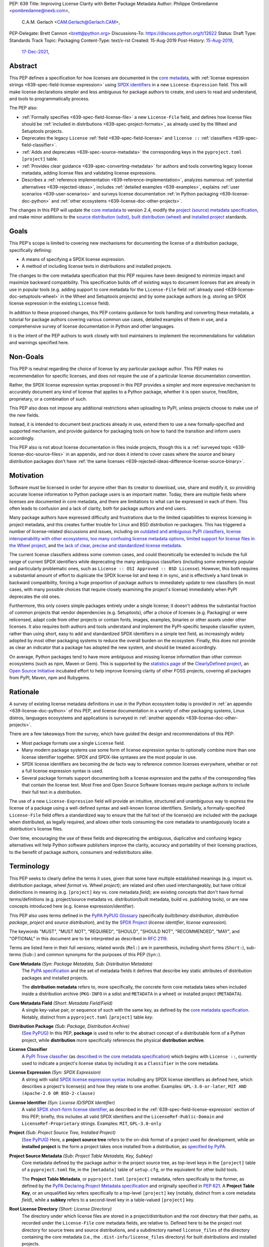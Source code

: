 PEP: 639
Title: Improving License Clarity with Better Package Metadata
Author: Philippe Ombredanne <pombredanne@nexb.com>,
        C.A.M. Gerlach <CAM.Gerlach@Gerlach.CAM>,
PEP-Delegate: Brett Cannon <brett@python.org>
Discussions-To: https://discuss.python.org/t/12622
Status: Draft
Type: Standards Track
Topic: Packaging
Content-Type: text/x-rst
Created: 15-Aug-2019
Post-History: `15-Aug-2019 <https://discuss.python.org/t/2154>`__,
              `17-Dec-2021 <https://discuss.python.org/t/12622>`__,


.. _639-abstract:

Abstract
========

This PEP defines a specification for how licenses are documented in the
`core metadata <coremetadataspec_>`__, with
:ref:`license expression strings <639-spec-field-license-expression>` using
`SPDX identifiers <spdxid_>`__ in a new ``License-Expression`` field.
This will make license declarations simpler and less ambiguous for
package authors to create, end users to read and understand, and
tools to programmatically process.

The PEP also:

- :ref:`Formally specifies <639-spec-field-license-file>`
  a new ``License-File`` field, and defines how license files should be
  :ref:`included in distributions <639-spec-project-formats>`,
  as already used by the Wheel and Setuptools projects.

- Deprecates the legacy ``License`` :ref:`field <639-spec-field-license>`
  and ``license ::`` :ref:`classifiers <639-spec-field-classifier>`.

- :ref:`Adds and deprecates <639-spec-source-metadata>` the corresponding keys
  in the ``pyproject.toml`` ``[project]`` table.

- :ref:`Provides clear guidance <639-spec-converting-metadata>` for authors and
  tools converting legacy license metadata, adding license files and
  validating license expressions.

- Describes a :ref:`reference implementation <639-reference-implementation>`,
  analyzes numerous :ref:`potential alternatives <639-rejected-ideas>`,
  includes :ref:`detailed examples <639-examples>`,
  explains :ref:`user scenarios <639-user-scenarios>` and
  surveys license documentation
  :ref:`in Python packaging <639-license-doc-python>` and
  :ref:`other ecosystems <639-license-doc-other-projects>`.

The changes in this PEP will update the
`core metadata <coremetadataspec_>`__ to version 2.4, modify the
`project (source) metadata specification <pep621spec_>`__,
and make minor additions to the `source distribution (sdist) <sdistspec_>`__,
`built distribution (wheel) <wheelspec_>`__ and
`installed project <installedspec_>`__ standards.


.. _639-goals:

Goals
=====

This PEP's scope is limited to covering new mechanisms for documenting
the license of a distribution package, specifically defining:

- A means of specifying a SPDX license expression.
- A method of including license texts in distributions and installed projects.

The changes to the core metadata specification that this PEP requires have been
designed to minimize impact and maximize backward compatibility.
This specification builds off of existing ways to document licenses that are
already in use in popular tools (e.g. adding support to core metadata for the
``License-File`` field :ref:`already used <639-license-doc-setuptools-wheel>`
in the Wheel and Setuptools projects) and by some package authors
(e.g. storing an SPDX license expression in the existing ``License`` field).

In addition to these proposed changes, this PEP contains guidance for tools
handling and converting these metadata, a tutorial for package authors
covering various common use cases, detailed examples of them in use,
and a comprehensive survey of license documentation in Python and other
languages.

It is the intent of the PEP authors to work closely with tool maintainers to
implement the recommendations for validation and warnings specified here.


.. _639-non-goals:

Non-Goals
=========

This PEP is neutral regarding the choice of license by any particular
package author. This PEP makes no recommendation for specific licenses,
and does not require the use of a particular license documentation convention.

Rather, the SPDX license expression syntax proposed in this PEP provides a
simpler and more expressive mechanism to accurately document any kind of
license that applies to a Python package, whether it is open source,
free/libre, proprietary, or a combination of such.

This PEP also does not impose any additional restrictions when uploading to
PyPI, unless projects choose to make use of the new fields.

Instead, it is intended to document best practices already in use, extend them
to use a new formally-specified and supported mechanism, and provide guidance
for packaging tools on how to hand the transition and inform users accordingly.

This PEP also is not about license documentation in files inside projects,
though this is a :ref:`surveyed topic <639-license-doc-source-files>`
in an appendix, and nor does it intend to cover cases where the source and
binary distribution packages don't have :ref:`the same licenses
<639-rejected-ideas-difference-license-source-binary>`.


.. _639-motivation:

Motivation
==========

Software must be licensed in order for anyone other than its creator to
download, use, share and modify it, so providing accurate license information
to Python package users is an important matter.
Today, there are multiple fields where
licenses are documented in core metadata, and there are limitations to what
can be expressed in each of them. This often leads to confusion and a lack of
clarity, both for package authors and end users.

Many package authors have expressed difficulty and frustrations due to the
limited capabilities to express licensing in project metadata, and this
creates further trouble for Linux and BSD distribution re-packagers.
This has triggered a number of license-related discussions and issues,
including on `outdated and ambiguous PyPI classifiers <classifierissue_>`__,
`license interoperability with other ecosystems <interopissue_>`__,
`too many confusing license metadata options <packagingissue_>`__,
`limited support for license files in the Wheel project <wheelfiles_>`__, and
`the lack of clear, precise and standardized license metadata <pepissue_>`__.

The current license classifiers address some common cases, and could
theoretically be extended to include the full range of current SPDX
identifiers while deprecating the many ambiguous classifiers (including some
extremely popular and particularly problematic ones, such as
``License :: OSI Approved :: BSD License``). However, this both requires a
substantial amount of effort to duplicate the SPDX license list and keep
it in sync, and is effectively a hard break in backward compatibility,
forcing a huge proportion of package authors to immediately update to new
classifiers (in most cases, with many possible choices that require closely
examining the project's license) immediately when PyPI deprecates the old ones.

Furthermore, this only covers simple packages entirely under a single license;
it doesn't address the substantial fraction of common projects that vendor
dependencies (e.g. Setuptools), offer a choice of licenses (e.g. Packaging)
or were relicensed, adapt code from other projects or contain fonts, images,
examples, binaries or other assets under other licenses. It also requires
both authors and tools understand and implement the PyPI-specific bespoke
classifier system, rather than using short, easy to add and standardized
SPDX identifiers in a simple text field, as increasingly widely adopted by
most other packaging systems to reduce the overall burden on the ecosystem.
Finally, this does not provide as clear an indicator that a package
has adopted the new system, and should be treated accordingly.

On average, Python packages tend to have more ambiguous and missing license
information than other common ecosystems (such as npm, Maven or
Gem). This is supported by the `statistics page <cdstats_>`__ of the
`ClearlyDefined project <clearlydefined_>`__, an
`Open Source Initiative <osi_>`__ incubated effort to help
improve licensing clarity of other FOSS projects, covering all packages
from PyPI, Maven, npm and Rubygems.


.. _639-rationale:

Rationale
=========

A survey of existing license metadata definitions in use in the Python
ecosystem today is provided in
:ref:`an appendix <639-license-doc-python>` of this PEP,
and license documentation in a variety of other packaging systems,
Linux distros, languages ecosystems and applications is surveyed in
:ref:`another appendix <639-license-doc-other-projects>`.

There are a few takeaways from the survey, which have guided the design
and recommendations of this PEP:

- Most package formats use a single ``License`` field.

- Many modern package systems use some form of license expression syntax to
  optionally combine more than one license identifier together.
  SPDX and SPDX-like syntaxes are the most popular in use.

- SPDX license identifiers are becoming the de facto way to reference common
  licenses everywhere, whether or not a full license expression syntax is used.

- Several package formats support documenting both a license expression and the
  paths of the corresponding files that contain the license text. Most Free and
  Open Source Software licenses require package authors to include their full
  text in a distribution.

The use of a new ``License-Expression`` field will provide an intuitive,
structured and unambiguous way to express the license of a
package using a well-defined syntax and well-known license identifiers.
Similarly, a formally-specified ``License-File`` field offers a standardized
way to ensure that the full text of the license(s) are included with the
package when distributed, as legally required, and allows other tools consuming
the core metadata to unambiguously locate a distribution's license files.

Over time, encouraging the use of these fields and deprecating the ambiguous,
duplicative and confusing legacy alternatives will help Python software
publishers improve the clarity, accuracy and portability of their licensing
practices, to the benefit of package authors, consumers and redistributors
alike.


.. _639-terminology:

Terminology
===========

This PEP seeks to clearly define the terms it uses, given that some have
multiple established meanings (e.g. import vs. distribution package,
wheel *format* vs. Wheel *project*); are related and often used
interchangeably, but have critical distinctions in meaning
(e.g. ``[project]`` *key* vs. core metadata *field*); are existing concepts
that don't have formal terms/definitions (e.g. project/source metadata vs.
distribution/built metadata, build vs. publishing tools), or are new concepts
introduced here (e.g. license expression/identifier).

This PEP also uses terms defined in the
`PyPA PyPUG Glossary <pypugglossary_>`__
(specifically *built/binary distribution*, *distribution package*,
*project* and *source distribution*), and by the `SPDX Project <spdx_>`__
(*license identifier*, *license expression*).

The keywords "MUST", "MUST NOT", "REQUIRED",
"SHOULD", "SHOULD NOT", "RECOMMENDED", "MAY", and "OPTIONAL"
in this document are to be interpreted as described in :rfc:`2119`.

Terms are listed here in their full versions;
related words (``Rel:``) are in parenthesis,
including short forms (``Short:``), sub-terms (``Sub:``) and common synonyms
for the purposes of this PEP (``Syn:``).

**Core Metadata** *(Syn: Package Metadata, Sub: Distribution Metadata)*
  The `PyPA specification <coremetadataspec_>`__ and the set of metadata fields
  it defines that describe key static attributes of distribution packages
  and installed projects.

  The **distribution metadata** refers to, more specifically, the concrete form
  core metadata takes when included inside a distribution archive
  (``PKG-INFO`` in a sdist and ``METADATA`` in a wheel) or installed project
  (``METADATA``).

**Core Metadata Field** *(Short: Metadata Field/Field)*
  A single key-value pair, or sequence of such with the same key, as defined
  by the `core metadata specification <coremetadataspec_>`__.
  Notably, distinct from a ``pyproject.toml`` ``[project]`` table *key*.

**Distribution Package** *(Sub: Package, Distribution Archive)*
  (`See PyPUG <pypugdistributionpackage_>`__)
  In this PEP, **package** is used to refer to the abstract concept of a
  distributable form of a Python project, while **distribution** more
  specifically references the physical **distribution archive**.

**License Classifier**
  A `PyPI Trove classifier <classifiers_>`__
  (as `described in the core metadata specification
  <coremetadataclassifiers_>`__)
  which begins with ``License ::``, currently used to indicate
  a project's license status by including it as a ``Classifier``
  in the core metadata.

**License Expression** *(Syn: SPDX Expression)*
  A string with valid `SPDX license expression syntax <spdxpression_>`__
  including any SPDX license identifiers as defined here, which describes
  a project's license(s) and how they relate to one another. Examples:
  ``GPL-3.0-or-later``, ``MIT AND (Apache-2.0 OR BSD-2-clause)``

**License Identifier** *(Syn: License ID/SPDX Identifier)*
  A valid `SPDX short-form license identifier <spdxid_>`__, as described in the
  :ref:`639-spec-field-license-expression` section of this PEP; briefly,
  this includes all valid SPDX identifiers and the ``LicenseRef-Public-Domain``
  and ``LicenseRef-Proprietary`` strings. Examples: ``MIT``, ``GPL-3.0-only``

**Project** *(Sub: Project Source Tree, Installed Project)*
  (`See PyPUG <pypugproject_>`__)
  Here, a **project source tree** refers to the on-disk format of
  a project used for development, while an **installed project** is the form a
  project takes once installed from a distribution, as
  `specified by PyPA <installedspec_>`__.

**Project Source Metadata** *(Sub: Project Table Metadata, Key, Subkey)*
  Core metadata defined by the package author in the project source tree,
  as top-level keys in the ``[project]`` table of a ``pyproject.toml`` file,
  in the ``[metadata]`` table of ``setup.cfg``, or the equivalent for other
  build tools.

  The **Project Table Metadata**, or ``pyproject.toml`` ``[project]`` metadata,
  refers specifically to the former, as defined by the
  `PyPA Declaring Project Metadata specification <pep621spec_>`__
  and originally specified in :pep:`621`.
  A **Project Table Key**, or an unqualified *key* refers specifically to
  a top-level ``[project]`` key
  (notably, distinct from a core metadata *field*),
  while a **subkey** refers to a second-level key in a table-valued
  ``[project]`` key.

**Root License Directory** *(Short: License Directory)*
  The directory under which license files are stored in a project/distribution
  and the root directory that their paths, as recorded under the
  ``License-File`` core metadata fields, are relative to.
  Defined here to be the project root directory for source trees and source
  distributions, and a subdirectory named  ``license_files`` of the directory
  containing the core metadata (i.e., the ``.dist-info/license_files``
  directory) for built distributions and installed projects.

**Tool** *(Sub: Packaging Tool, Build Tool, Install Tool, Publishing Tool)*
  A program, script or service executed by the user or automatically that
  seeks to conform to the specification defined in this PEP.

  A **packaging tool** refers to a tool used to build, publish,
  install, or otherwise directly interact with Python packages.

  A **build tool** is a packaging tool used to generate a source or built
  distribution from a project source tree or sdist, when directly invoked
  as such (as opposed to by end-user-facing install tools).
  Examples: Wheel project, :pep:`517` backends via ``build`` or other
  package-developer-facing frontends, calling ``setup.py`` directly.

  An **install tool** is a packaging tool used to install a source or built
  distribution in a target environment. Examples include the PyPA pip and
  ``installer`` projects.

  A **publishing tool** is a packaging tool used to upload distribution
  archives to a package index, such as Twine for PyPI.

**Wheel** *(Short: wheel, Rel: wheel format, Wheel project)*
  Here, **wheel**, the standard built distribution format introduced in
  :pep:`427` and `specified by the PyPA <wheelspec_>`__, will be referred to in
  lowercase, while the `Wheel project <wheelproject_>`__, its reference
  implementation, will be referred to as such with **Wheel** in Title Case.


.. _639-specification:

Specification
=============

The changes necessary to implement the improved license handling outlined in
this PEP include those in both
:ref:`distribution package metadata <639-spec-core-metadata>`,
as defined in the `core metadata specification <coremetadataspec_>`__, and
:ref:`author-provided project source metadata <639-spec-source-metadata>`,
as defined in the `project source metadata specification <_pep621spec>`__
(and originally introduced in :pep:`621`).

Further, :ref:`minor additions <639-spec-project-formats>` to the
source distribution (sdist), built distribution (wheel) and installed project
specifications will help document and clarify the already allowed,
now formally standardized behavior in these respects.
Finally, :ref:`guidance is established <639-spec-converting-metadata>`
for tools handling and converting legacy license metadata to license
expressions, to ensure the results are consistent, correct and unambiguous.

Note that the guidance on errors and warnings is for tools' default behavior;
they MAY operate more strictly if users explicitly configure them to do so,
such as by a CLI flag or a configuration option.


.. _639-spec-core-metadata:

Core metadata
-------------

The `PyPA Core Metadata specification <coremetadataspec_>`__ defines the names
and semantics of each of the supported fields in the distribution metadata of
Python distribution packages and installed projects.

This PEP :ref:`adds <639-spec-field-license-expression>` the
``License-Expression`` field,
:ref:`adds <639-spec-field-license-file>` the ``License-File`` field,
:ref:`deprecates <639-spec-field-license>` the ``License`` field,
and :ref:`deprecates <639-spec-field-classifier>` the license classifiers
in the ``Classifier`` field.

The error and warning guidance in this section applies to build and
publishing tools; end-user-facing install tools MAY be more lenient than
mentioned here when encountering malformed metadata
that does not conform to this specification.

As it adds new fields, this PEP updates the core metadata to version 2.4.


.. _639-spec-field-license-expression:

Add ``License-Expression`` field
''''''''''''''''''''''''''''''''

The ``License-Expression`` optional field is specified to contain a text string
that is a valid SPDX license expression, as defined herein.

Publishing tools SHOULD issue an informational warning if this field is
missing, and MAY raise an error. Build tools MAY issue a similar warning,
but MUST NOT raise an error.

.. _639-license-expression-definition:

A license expression is a string using the SPDX license expression syntax as
documented in the `SPDX specification <spdxpression_>`__, either
Version 2.2 or a later compatible version.

When used in the ``License-Expression`` field and as a specialization of
the SPDX license expression definition, a license expression can use the
following license identifiers:

- Any SPDX-listed license short-form identifiers that are published in the
  `SPDX License List <spdxlist_>`__, version 3.17 or any later compatible
  version. Note that the SPDX working group never removes any license
  identifiers; instead, they may choose to mark an identifier as "deprecated".

- The ``LicenseRef-Public-Domain`` and ``LicenseRef-Proprietary`` strings, to
  identify licenses that are not included in the SPDX license list.

When processing the ``License-Expression`` field to determine if it contains
a valid license expression, build and publishing tools:

- SHOULD halt execution and raise an error if:

  - The field does not contain a valid license expression

  - One or more license identifiers are not valid
    (as :ref:`defined above <639-license-expression-definition>`)

- SHOULD report an informational warning, and publishing tools MAY raise an
  error, if one or more license identifiers have been marked as deprecated in
  the `SPDX License List <spdxlist_>`__.

- MUST store a case-normalized version of the ``License-Expression`` field
  using the reference case for each SPDX license identifier and
  uppercase for the ``AND``, ``OR`` and ``WITH`` keywords.

- SHOULD report an informational warning, and MAY raise an error if
  the normalization process results in changes to the
  ``License-Expression`` field contents.

For all newly-upload distributions that include a
``License-Expression`` field, the `Python Package Index (PyPI) <pypi_>`__ MUST
validate that it contains a valid, case-normalized license expression with
valid identifiers (as defined here) and MUST reject uploads that do not.
PyPI MAY reject an upload for using a deprecated license identifier,
so long as it was deprecated as of the above-mentioned SPDX License List
version.


.. _639-spec-field-license-file:

Add ``License-File`` field
''''''''''''''''''''''''''

Each instance of the ``License-File`` optional field is specified to contain
the string representation of the path in the project source tree, relative to
the project root directory, of a license-related file.
It is a multi-use field that may appear zero or
more times, each instance listing the path to one such file. Files specified
under this field could include license text, author/attribution information,
or other legal notices that need to be distributed with the package.

As :ref:`specified by this PEP <639-spec-project-formats>`, its value
is also that file's path relative to the root license directory in both
installed projects and the standardized distribution package types.
In other legacy, non-standard or new distribution package formats and
mechanisms of accessing and storing core metadata, the value MAY correspond
to the license file path relative to a format-defined root license directory.
Alternatively, it MAY be treated as a unique abstract key to access the
license file contents by another means, as specified by the format.

If a ``License-File`` is listed in a source or built distribution's core
metadata, that file MUST be included in the distribution at the specified path
relative to the root license directory, and MUST be installed with the
distribution at that same relative path.

The specified relative path MUST be consistent between project source trees,
source distributions (sdists), built distributions (wheels) and installed
projects. Therefore, inside the root license directory, packaging tools
MUST reproduce the directory structure under which the
source license files are located relative to the project root.

Path delimiters MUST be the forward slash character (``/``),
and parent directory indicators (``..``) MUST NOT be used.
License file content MUST be UTF-8 encoded text.

Build tools MAY and publishing tools SHOULD produce an informative warning
if a built distribution's metadata contains no ``License-File`` entries,
and publishing tools MAY but build tools MUST NOT raise an error.

For all newly-uploaded distribution packages that include one or more
``License-File`` fields and declare a ``Metadata-Version`` of ``2.4`` or
higher, PyPI SHOULD validate that the specified files are present in all
uploaded distributions, and MUST reject uploads that do not validate.


.. _639-spec-field-license:

Deprecate ``License`` field
'''''''''''''''''''''''''''

The legacy unstructured-text ``License`` field is deprecated and replaced by
the new ``License-Expression`` field. Build and publishing tools MUST raise
an error if both these fields are present and their values are not identical,
including capitalization and excluding leading and trailing whitespace.

If only the ``License`` field is present, such tools SHOULD issue a warning
informing users it is deprecated and recommending ``License-Expression``
instead.

For all newly-uploaded distributions that include a
``License-Expression`` field, the `Python Package Index (PyPI) <pypi_>`__ MUST
reject any that specify a ``License`` field and the text of which is not
identical to that of ``License-Expression``, as defined in this section.

Along with license classifiers, the ``License`` field may be removed from a
new version of the specification in a future PEP.


.. _639-spec-field-classifier:

Deprecate license classifiers
'''''''''''''''''''''''''''''

Using license `classifiers <classifiers_>`__ in the ``Classifier`` field
(`described in the core metadata specification <coremetadataclassifiers_>`__)
is deprecated and replaced by the more precise ``License-Expression`` field.

If the ``License-Expression`` field is present, build tools SHOULD and
publishing tools MUST raise an error if one or more license classifiers
is included in a ``Classifier`` field, and MUST NOT add
such classifiers themselves.

Otherwise, if this field contains a license classifier, build tools MAY
and publishing tools SHOULD issue a warning informing users such classifiers
are deprecated, and recommending ``License-Expression`` instead.
For compatibility with existing publishing and installation processes,
the presence of license classifiers SHOULD NOT raise an error unless
``License-Expression`` is also provided.

For all newly-uploaded distributions that include a
``License-Expression`` field, the `Python Package Index (PyPI) <pypi_>`__ MUST
reject any that also specify any license classifiers.

New license classifiers MUST NOT be `added to PyPI <classifiersrepo_>`__;
users needing them SHOULD use the ``License-Expression`` field instead.
Along with the ``License`` field, license classifiers may be removed from a
new version of the specification in a future PEP.


.. _639-spec-source-metadata:

Project source metadata
-----------------------

As originally introduced in :pep:`621`, the
`PyPA Declaring Project Metadata specification <pep621spec_>`__
defines how to declare a project's source
metadata under a ``[project]`` table in the ``pyproject.toml`` file for
build tools to consume and output distribution core metadata.

This PEP :ref:`adds <639-spec-key-license-expression>` the ``license-expression``
key, :ref:`adds <639-spec-key-license-files>` the ``license-files`` key and
:ref:`deprecates <639-spec-key-license>` the ``license`` key.


.. _639-spec-key-license-expression:

Add ``license-expression`` key
''''''''''''''''''''''''''''''

A new ``license-expression`` key is added to the ``[project]`` table,
which has a string value that is a valid SPDX license expression,
as :ref:`defined previously <639-license-expression-definition>`.
Its value maps to the ``License-Expression`` field in the core metadata.

Build tools SHOULD validate the expression as described in the
:ref:`639-spec-field-license-expression` section, outputting
an error or warning as specified. When generating the core metadata, tools
MUST perform case normalization.

If and only if the ``license-expression`` key is listed as ``dynamic``
(and is not specified), tools MAY infer a value for the ``License-Expression``
field if they can do so unambiguously, but MUST follow the provisions in the
:ref:`639-spec-converting-metadata` section.

If the ``license-expression`` key is present and valid (and the ``license``
key is not specified), for purposes of backward compatibility, tools MAY
back-fill the ``License`` core metadata field with the case-normalized value
of the ``license-expression`` key.


.. _639-spec-key-license-files:

Add ``license-files`` key
'''''''''''''''''''''''''

A new ``license-files`` key is added to the ``[project]`` table for specifying
paths in the project source tree relative to ``pyproject.toml`` to file(s)
containing licenses and other legal notices to be distributed with the package.
It corresponds to the ``License-File`` fields in the core metadata.

Its value is a table, which if present MUST contain one of two optional,
mutually exclusive subkeys, ``paths`` and ``globs``; if both are specified,
tools MUST raise an error. Both are arrays of strings; the ``paths`` subkey
contains verbatim file paths, and the ``globs`` subkey valid glob patterns,
which MUST be parsable by the ``glob`` `module <globmodule_>`__ in the
Python standard library.

**Note**: To avoid ambiguity, confusion and (per :pep:`20`, the Zen of Python)
"more than one (obvious) way to do it", allowing a flat array of strings
as the value for the ``license-files`` key has been
:ref:`left out for now <639-license-files-allow-flat-array>`.

Path delimiters MUST be the forward slash character (``/``),
and parent directory indicators (``..``) MUST NOT be used.
Tools MUST assume that license file content is valid UTF-8 encoded text,
and SHOULD validate this and raise an error if it is not.

If the ``paths`` subkey is a non-empty array, build tools:

- MUST treat each value as a verbatim, literal file path, and
  MUST NOT treat them as glob patterns.

- MUST include each listed file in all distribution archives.

- MUST NOT match any additional license files beyond those explicitly
  statically specified by the user under the ``paths`` subkey.

- MUST list each file path under a ``License-File`` field in the core metadata.

- MUST raise an error if one or more paths do not correspond to a valid file
  in the project source that can be copied into the distribution archive.

If the ``globs`` subkey is a non-empty array, build tools:

- MUST treat each value as a glob pattern, and MUST raise an error if the
  pattern contains invalid glob syntax.

- MUST include all files matched by at least one listed pattern in all
  distribution archives.

- MAY exclude files matched by glob patterns that can be unambiguously
  determined to be backup, temporary, hidden, OS-generated or VCS-ignored.

- MUST list each matched file path under a ``License-File`` field in the
  core metadata.

- SHOULD issue a warning and MAY raise an error if no files are matched.

- MAY issue a warning if any individual user-specified pattern
  does not match at least one file.

If the ``license-files`` key is present, and the ``paths`` or ``globs`` subkey
is set to a value of an empty array, then tools MUST NOT include any
license files and MUST NOT raise an error.

.. _639-default-patterns:

If the ``license-files`` key is not present and not explicitly marked as
``dynamic``, tools MUST assume a default value of the following:

.. code-block:: toml

    license-files.globs = ["LICEN[CS]E*", "COPYING*", "NOTICE*", "AUTHORS*"]

In this case, tools MAY issue a warning if no license files are matched,
but MUST NOT raise an error.

If the ``license-files`` key is marked as ``dynamic`` (and not present),
to preserve consistent behavior with current tools and help ensure the packages
they create are legally distributable, build tools SHOULD default to
including at least the license files matching the above patterns, unless the
user has explicitly specified their own.


.. _639-spec-key-license:

Deprecate ``license`` key
'''''''''''''''''''''''''

The ``license`` key in the ``[project]`` table is now deprecated.
It MUST NOT be used or listed as ``dynamic`` if either of the new
``license-expression`` or ``license-files`` keys are defined,
and build tools MUST raise an error if either is the case.

Otherwise, if the ``text`` subkey is present in the ``license`` table, tools
SHOULD issue a warning informing users it is deprecated and recommending the
``license-expression`` key instead.

Likewise, if the ``file`` subkey is present in the ``license`` table, tools
SHOULD issue a warning informing users it is deprecated and recommending
the ``license-files`` key instead. However, if the file is present in the
source, build tools SHOULD still use it to fill the ``License-File`` field
in the core metadata, and if so, MUST include the specified file in any
distribution archives for the project. If the file does not exist at the
specified path, tools MUST NOT fill it in a ``License-File`` field,
and SHOULD raise an error or, if not, MUST issue a warning.

For backwards compatibility, to preserve consistent behavior with current tools
and ensure that users do not unknowingly create packages that are not legally
distributable, tools MUST assume the
:ref:`specified default value <639-default-patterns>` for the
``license-files`` key and also include, in addition to a license file
specified under this ``file`` subkey, any license files that match the
specified list of patterns.

The ``license`` key may be removed from a new version of the specification
in a future PEP.


.. _639-spec-project-formats:

License files in project formats
--------------------------------

A few minor additions will be made to the relevant existing specifications
to document, standardize and clarify what is already currently supported,
allowed and implemented behavior, as well as explicitly mention the root
license directory the license files are located in and relative to for
each format, per the :ref:`639-spec-field-license-file` section.

**Project source trees**
  As described in the :ref:`639-spec-source-metadata` section, the
  `Declaring Project Metadata specification <pep621spec_>`__
  will be updated to reflect that license file paths MUST be relative to the
  project root directory; i.e. the directory containing the ``pyproject.toml``
  (or equivalently, other legacy project configuration,
  e.g. ``setup.py``, ``setup.cfg``, etc).

**Source distributions** *(sdists)*
  The `sdist specification <sdistspec_>`__ will be updated to reflect that for
  ``Metadata-Version`` is ``2.4`` or greater, the sdist MUST contain any
  license files specified by ``License-File`` in the ``PKG-INFO`` at their
  respective paths relative to the top-level directory of the sdist
  (containing the ``pyproject.toml`` and the ``PKG-INFO`` core metadata).

**Built distributions** *(wheels)*
  The `wheel specification <wheelspec_>`__ will be updated to reflect that if
  the ``Metadata-Version`` is ``2.4`` or greater and one or more
  ``License-File`` fields is specified, the ``.dist-info`` directory MUST
  contain a ``license_files`` subdirectory which MUST contain the files listed
  in the ``License-File`` fields in the ``METADATA`` file at their respective
  paths relative to the ``license_files`` directory.

**Installed projects**
  The `Recording Installed Projects specification <installedspec_>`__ will be
  updated to reflect that if the ``Metadata-Version`` is ``2.4`` or greater
  and one or more ``License-File`` fields is specified, the ``.dist-info``
  directory MUST contain a ``license_files`` subdirectory which MUST contain
  the files listed in the ``License-File`` fields in the ``METADATA`` file
  at their respective paths relative to the ``license_files`` directory,
  and that any files in this directory MUST be copied from wheels
  by install tools.


.. _639-spec-converting-metadata:

Converting legacy metadata
--------------------------

If the contents of the ``license.text``
``[project]`` table key in ``pyproject.toml``
(or equivalent for tool-specific config formats) is a valid license expression
containing solely known, non-deprecated license identifiers, and
(if the ``[project]`` table is present)
the ``license-expression`` key is listed as ``dynamic``,
build tools MAY use it to fill the ``License-Expression`` field.

Similarly, if the ``classifiers`` ``[project]`` table key (or equivalent
for tool-specific config formats) contains exactly one license classifier
that unambiguously maps to exactly one valid, non-deprecated SPDX license
identifier, tools MAY fill the ``License-Expression`` field with the latter.

If both a ``license.text`` or equivalent value and a single license classifier
are present, the contents of the former, including capitalization
(but excluding leading and trailing whitespace), MUST exactly match the SPDX
license identifier mapped to the license classifier to be considered
unambiguous for the purposes of automatically filling the
``License-Expression`` field.

If tools have filled the ``License-Expression`` field as described here,
they MUST output a prominent, user-visible warning informing package authors
of that fact, including the ``License-Expression`` string they have output,
and recommending that the project source metadata be updated accordingly
with the indicated license expression.

In any other case, tools MUST NOT use the contents of the ``license.text``
key (or equivalent) or license classifiers to fill the
``License-Expression`` field without informing the user and requiring
unambiguous, affirmative user action to select and confirm the desired
``License-Expression`` value before proceeding.


.. _639-spec-mapping-classifiers-identifiers:

Mapping license classifiers to SPDX identifiers
'''''''''''''''''''''''''''''''''''''''''''''''

Most single license classifiers (namely, all those not mentioned below)
map to a single valid SPDX license identifier, allowing tools to insert them
into the ``License-Expression`` field following the
:ref:`specification above <639-spec-converting-metadata>`.

Many legacy license classifiers intend to specify a particular license,
but do not specify the particular version or variant, leading to a
`critical ambiguity <classifierissue_>`__ as to their terms, compatibility
and acceptability. Tools MUST NOT attempt to automatically infer a
``License-Expression`` when one of these classifiers is used, and SHOULD
instead prompt the user to affirmatively select and confirm their intended
license choice.

These classifiers are the following:

- ``License :: OSI Approved :: Academic Free License (AFL)``
- ``License :: OSI Approved :: Apache Software License``
- ``License :: OSI Approved :: Apple Public Source License``
- ``License :: OSI Approved :: Artistic License``
- ``License :: OSI Approved :: BSD License``
- ``License :: OSI Approved :: GNU Affero General Public License v3``
- ``License :: OSI Approved :: GNU Free Documentation License (FDL)``
- ``License :: OSI Approved :: GNU General Public License (GPL)``
- ``License :: OSI Approved :: GNU General Public License v2 (GPLv2)``
- ``License :: OSI Approved :: GNU General Public License v3 (GPLv3)``
- ``License :: OSI Approved :: GNU Lesser General Public License v2 (LGPLv2)``
- ``License :: OSI Approved :: GNU Lesser General Public License v2 or later (LGPLv2+)``
- ``License :: OSI Approved :: GNU Lesser General Public License v3 (LGPLv3)``
- ``License :: OSI Approved :: GNU Library or Lesser General Public License (LGPL)``

A comprehensive mapping of these classifiers to their possible specific
identifiers was `assembled by Dustin Ingram <badclassifiers_>`__, which tools
MAY use as a reference for the identifier selection options to offer users
when prompting the user to explicitly select the license identifier
they intended for their project.

**Note**: Several additional classifiers, namely the "or later" variants of
the AGPLv3, GPLv2, GPLv3 and LGPLv3, are also listed in the aforementioned
mapping, but as they were merely proposed for textual harmonization and
still unambiguously map to their respective licenses,
they were not included here; LGPLv2 is, however, as it could ambiguously
refer to either the distinct v2.0 or v2.1 variants of that license.

In addition, for the various special cases, the following mappings are
considered canonical and normative for the purposes of this specification:

- Classifier ``License :: Public Domain`` MAY be mapped to the generic
  ``License-Expression: LicenseRef-Public-Domain``.
  If tools do so, they SHOULD issue an informational warning encouraging
  the use of more explicit and legally portable license identifiers,
  such as those for the `CC0 1.0 license <cc0_>`__ (``CC0-1.0``),
  the `Unlicense <unlicense_>`__ (``Unlicense``),
  or the `MIT license <mitlicense_>`__ (``MIT``),
  since the meaning associated with the term "public domain" is thoroughly
  dependent on the specific legal jurisdiction involved,
  some of which lack the concept entirely.
  Alternatively, tools MAY choose to treat these classifiers as ambiguous and
  require user confirmation to fill ``License-Expression`` in these cases.

- The generic and sometimes ambiguous classifiers
  ``License :: Free For Educational Use``,
  ``License :: Free For Home Use``,
  ``License :: Free for non-commercial use``,
  ``License :: Freely Distributable``,
  ``License :: Free To Use But Restricted``,
  ``License :: Freeware``, and
  ``License :: Other/Proprietary License`` MAY be mapped to the generic
  ``License-Expression: LicenseRef-Proprietary``,
  but tools MUST issue a prominent, informative warning if they do so.
  Alternatively, tools MAY choose to treat these classifiers as ambiguous and
  require user confirmation to fill ``License-Expression`` in these cases.

- The generic and ambiguous classifiers ``License :: OSI Approved`` and
  ``License :: DFSG approved`` do not map to any license expression,
  and thus tools MUST treat them as ambiguous and require user intervention
  to fill ``License-Expression``.

- The classifiers ``License :: GUST Font License 1.0`` and
  ``License :: GUST Font License 2006-09-30`` have no mapping to SPDX license
  identifiers and no PyPI package uses them, as of the writing of this PEP.
  Therefore, tools MUST treat them as ambiguous when attempting to fill
  ``License-Expression``.

When multiple license classifiers are used, their relationship is ambiguous,
and it is typically not possible to determine if all the licenses apply or if
there is a choice that is possible among the licenses. In this case, tools
MUST NOT automatically infer a license expression, and SHOULD suggest that the
package author construct one which expresses their intent.


.. _639-backwards-compatibility:

Backwards Compatibility
=======================

Adding a new, dedicated ``License-Expression`` core metadata field and
``license-expression`` key to the ``pyproject.toml`` ``[project]`` table
unambiguously signals support for the specification in this PEP.
This avoids the risk of new tooling
misinterpreting a license expression as a free-form license description
or vice versa, and raises an error if and only if the user affirmatively
upgrades to the latest metadata version and adds the new field/key.

The legacy ``License`` core metadata field and ``license`` project source
metadata key will be deprecated along with the license classifiers,
retaining backwards compatibility while gently preparing users for their
future removal. Such a removal would follow a suitable transition period, and
be left to a future PEP and a new version of the core metadata specification.

Formally specifying the new ``License-File`` core metadata field and the
inclusion of the listed files in the distribution merely codifies and
refines the existing practices in popular packaging tools, including the Wheel
and Setuptools projects, and is designed to be largely backwards-compatible
with their existing use of that field. Likewise, the new ``license-files``
key in the ``[project]`` table of ``pyproject.toml``
standardizes statically specifying the files to include,
as well as the default behavior, and allows other tools to make use of them,
while only having an effect once users and tools expressly adopt it.

Due to requiring license files not be flattened into ``.dist-info`` and
specifying that they should be placed in a dedicated ``license_files`` subdir,
wheels produced following this change will have differently-located
licenses relative to those produced via the previous unspecified,
installer-specific behavior, but as until this PEP there was no way of
discovering these files or accessing them programmatically, and this will
be further discriminated by a new metadata version, there aren't any foreseen
mechanism for this to pose a practical issue.

Furthermore, this resolves existing compatibility issues with the current
ad hoc behavior, namely license files being silently clobbered if they have
the same names as others at different paths, unknowingly rendering the wheel
undistributable, and conflicting with the names of other metadata files in
the same directory. Formally specifying otherwise would in fact block full
forward compatibility with additional standard or installer-specified files
and directories added to ``.dist-info``, as they too could conflict with
the names of existing licenses.

While minor additions will be made to the source distribution (sdist),
built distribution (wheel) and installed project specifications, all of these
are merely documenting, clarifying and formally specifying behaviors explicitly
allowed under their current respective specifications, and already implemented
in practice, and gating them behind the explicit presence of both the new
metadata versions and the new fields. In particular, sdists may contain
arbitrary files following the project source tree layout, and formally
mentioning that these must include the license files listed in the metadata
merely documents and codifies existing Setuptools practice. Likewise, arbitrary
installer-specific files are allowed in the ``.dist-info`` directory of wheels
and copied to installed projects, and again this PEP just formally clarifies
and standardizes what is already being done.

Finally, while this PEP does propose PyPI implement validation of the new
``License-Expression`` and ``License-File`` fields, this has no effect on
existing packages, nor any effect on any new distributions uploaded unless they
explicitly choose to opt in to using these new fields while not
following the requirements in the specification. Therefore, this does not have
a backward compatibility impact, and in fact ensures forward compatibility with
any future changes by ensuring all distributions uploaded to PyPI with the new
fields are valid and conform to the specification.


.. _639-security-implications:

Security Implications
=====================

This PEP has no foreseen security implications: the ``License-Expression``
field is a plain string and the ``License-File`` fields are file paths.
Neither introduces any known new security concerns.


.. _639-how-to-teach-this:

How to Teach This
=================

The simple cases are simple: a single license identifier is a valid license
expression, and a large majority of packages use a single license.

The plan to teach users of packaging tools how to express their package's
license with a valid license expression is to have tools issue informative
messages when they detect invalid license expressions, or when the deprecated
``License`` field or license classifiers are used.

An immediate, descriptive error message if an invalid ``License-Expression``
is used will help users understand they need to use SPDX identifiers in
this field, and catch them if they make a mistake.
For authors still using the now-deprecated, less precise and more redundant
``License`` field or license classifiers, packaging tools will warn
them and inform them of the modern replacement, ``License-Expression``.
Finally, for users who may have forgotten or not be aware they need to do so,
publishing tools will gently guide them toward including ``license-expression``
and ``license-files`` in their project source metadata.

Tools may also help with the conversion and suggest a license expression in
many, if not most common cases:

- The section :ref:`639-spec-mapping-classifiers-identifiers` provides
  tool authors with guidelines on how to suggest a license expression produced
  from legacy classifiers.

- Tools may also be able to infer and suggest how to update an existing
  ``License`` value and convert that to a ``License-Expression``.
  For instance, a tool may suggest converting from a ``License`` field with
  ``Apache2`` (which is not a valid license expression as defined in this PEP)
  to a ``License-Expression`` field with ``Apache-2.0`` (which is a valid
  license expression using an SPDX license identifier).


.. _639-reference-implementation:

Reference Implementation
========================

Tools will need to support parsing and validating license expressions in the
``License-Expression`` field.

The `license-expression library <licenseexplib_>`__ is a reference Python
implementation that handles license expressions including parsing,
formatting and validation, using flexible lists of license symbols
(including SPDX license IDs and any extra identifiers included here).
It is licensed under Apache-2.0 and is already used in several projects,
including the `SPDX Python Tools <spdxpy_>`__,
the `ScanCode toolkit <scancodetk_>`__
and the Free Software Foundation Europe (FSFE) `REUSE project <reuse_>`__.


.. _639-rejected-ideas:

Rejected Ideas
==============

Core metadata fields
--------------------

Potential alternatives to the structure, content and deprecation of the
core metadata fields specified in this PEP.


Re-use the ``License`` field
''''''''''''''''''''''''''''

Following `initial discussion <reusediscussion_>`__, earlier versions of this
PEP proposed re-using the existing ``License`` field, which tools would
attempt to parse as a SPDX license expression with a fallback to free text.
Initially, this would merely cause a warning (or even pass silently),
but would eventually be treated as an error by modern tooling.

This offered the potential benefit of greater backwards-compatibility,
easing the community into using SPDX license expressions while taking advantage
of packages that already have them (either intentionally or coincidentally),
and avoided adding yet another license-related field.

However, following substantial discussion, consensus was reached that a
dedicated ``License-Expression`` field was the preferred overall approach.
The presence of this field is an unambiguous signal that a package
intends it to be interpreted as a valid SPDX identifier, without the need
for complex and potentially erroneous heuristics, and allows tools to
easily and unambiguously detect invalid content.

This avoids both false positive (``License`` values that a package author
didn't explicitly intend as an explicit SPDX identifier, but that happen
to validate as one), and false negatives (expressions the author intended
to be valid SPDX, but due to a typo or mistake are not), which are otherwise
not clearly distinguishable from true positives and negatives, an ambiguity
at odds with the goals of this PEP.

Furthermore, it allows both the existing ``License`` field and
the license classifiers to be more easily deprecated,
with tools able to cleanly distinguish between packages intending to
affirmatively conform to the updated specification in this PEP or not,
and adapt their behavior (warnings, errors, etc) accordingly.
Otherwise, tools would either have to allow duplicative and potentially
conflicting ``License`` fields and classifiers, or warn/error on the
substantial number of existing packages that have SPDX identifiers as the
value for the ``License`` field, intentionally or otherwise (e.g. ``MIT``).

Finally, it avoids changing the behavior of an existing metadata field,
and avoids tools having to guess the ``Metadata-Version`` and field behavior
based on its value rather than merely its presence.

While this would mean the subset of existing distributions containing
``License`` fields valid as SPDX license expressions wouldn't automatically be
recognized as such, this only requires appending a few characters to the key
name in the project's source metadata, and this PEP provides extensive
guidance on how this can be done automatically by tooling.

Given all this, it was decided to proceed with defining a new,
purpose-created field, ``License-Expression``.


Re-Use the ``License`` field with a value prefix
''''''''''''''''''''''''''''''''''''''''''''''''

As an alternative to the previous, prefixing SPDX license expressions with,
e.g. ``spdx:`` was suggested to reduce the ambiguity inherent in re-using
the ``License`` field. However, this effectively amounted to creating
a field within a field, and doesn't address all the downsides of
keeping the ``License`` field. Namely, it still changes the behavior of an
existing metadata field, requires tools to parse its value
to determine how to handle its content, and makes the specification and
deprecation process more complex and less clean.

Yet, it still shares a same main potential downside as just creating a new
field: projects currently using valid SPDX identifiers in the ``License``
field, intentionally or not, won't be automatically recognized, and requires
about the same amount of effort to fix, namely changing a line in the
project's source metadata. Therefore, it was rejected in favor of a new field.


Don't make ``License-Expression`` mutually exclusive
''''''''''''''''''''''''''''''''''''''''''''''''''''

For backwards compatibility, the ``License`` field and/or the license
classifiers could still be allowed together with the new
``License-Expression`` field, presumably with a warning. However, this
could easily lead to inconsistent, and at the very least duplicative
license metadata in no less than *three* different fields, which is
squarely contrary to the goals of this PEP of making the licensing story
simpler and unambiguous. Therefore, and in concert with clear community
consensus otherwise, this idea was soundly rejected.


Don't deprecate existing ``License`` field and classifiers
''''''''''''''''''''''''''''''''''''''''''''''''''''''''''

Several community members were initially concerned that deprecating the
existing ``License`` field and classifiers would result in
excessive churn for existing package authors and raise the barrier to
entry for new ones, particularly everyday Python developers seeking to
package and publish their personal projects without necessarily caring
too much about the legal technicalities or being a "license lawyer".
Indeed, every deprecation comes with some non-zero short-term cost,
and should be carefully considered relative to the overall long-term
net benefit. And at the minimum, this change shouldn't make it more
difficult for the average Python developer to share their work under
a license of their choice, and ideally improve the situation.

Following many rounds of proposals, discussion and refinement,
the general consensus was clearly in favor of deprecating the legacy
means of specifying a license, in favor of "one obvious way to do it",
to improve the currently complex and fragmented story around license
documentation. Not doing so would leave three different un-deprecated ways of
specifying a license for a package, two of them ambiguous, less than
clear/obvious how to use, inconsistently documented and out of date.
This is more complex for all tools in the ecosystem to support
indefinitely (rather than simply installers supporting older packages
implementing previous frozen metadata versions), resulting in a non-trivial
and unbounded maintenance cost.

Furthermore, it leads to a more complex and confusing landscape for users with
three similar but distinct options to choose from, particularly with older
documentation, answers and articles floating around suggesting different ones.
Of the three, ``License-Expression`` is the simplest and clearest to use
correctly; users just paste in their desired license identifier, or select it
via a tool, and they're done; no need to learn about Trove classifiers and
dig through the list to figure out which one(s) apply (and be confused
by many ambiguous options), or figure out on their own what should go
in the ``license`` key (anything from nothing, to the license text,
to a free-form description, to the same SPDX identifier they would be
entering in the ``license-expression`` key anyway, assuming they can
easily find documentation at all about it). In fact, this can be
made even easier thanks to the new field. For example, GitHub's popular
`ChooseALicense.com <choosealicense_>`__ links to how to add SPDX license
identifiers to the project source metadata of various languages that support
them right in the sidebar of every license page; the SPDX support in this
PEP enables adding Python to that list.

For current package maintainers who have specified a ``License`` or license
classifiers, this PEP only recommends warnings and prohibits errors for
all but publishing tools, which are allowed to error if their intended
distribution platform(s) so requires. Once maintainers are ready to
upgrade, for those already using SPDX license expressions (accidentally or not)
this only requires appending a few characters to the key name in the
project's source metadata, and for those with license classifiers that
map to a single unambiguous license, or another defined case (public domain,
proprietary), they merely need to drop the classifier and paste in the
corresponding license identifier. This PEP provides extensive guidance and
examples, as will other resources, as well as explicit instructions for
automated tooling to take care of this with no human changes needed.
More complex cases where license metadata is currently specified may
need a bit of human intervention, but in most cases tools will be able
to provide a list of options following the mappings in this PEP, and
these are typically the projects most likely to be constrained by the
limitations of the existing license metadata, and thus most benefited
by the new fields in this PEP.

Finally, for unmaintained packages, those using tools supporting older
metadata versions, or those who choose not to provide license metadata,
no changes are required regardless of the deprecation.


Don't mandate validating new fields on PyPI
'''''''''''''''''''''''''''''''''''''''''''

Previously, while this PEP did include normative guidelines for packaging
publishing tools (such as Twine), it did not provide specific guidance
for PyPI (or other package indices) as to whether and how they
should validate the ``License-Expression`` or ``License-File`` fields,
nor how they should handle using them in combination with the deprecated
``License`` field or license classifiers. This simplifies the specification
and either defers implementation on PyPI to a later PEP, or gives
discretion to PyPI to enforce the stated invariants, to minimize
disruption to package authors.

However, this had been left unstated from before the ``License-Expression``
field was separate from the existing ``License``, which would make
validation much more challenging and backwards-incompatible, breaking
existing packages. With that change, there was a clear consensus that
the new field should be validated from the start, guaranteeing that all
distributions uploaded to PyPI that declare core metadata version 2.4
or higher and have the ``License-Expression`` field will have a valid
expression, such that PyPI and consumers of its packages and metadata
can rely upon to follow the specification here.

The same can be extended to the new ``License-File`` field as well,
to ensure that it is valid and the legally required license files are
present, and thus it is lawful for PyPI, users and downstream consumers
to distribute the package. (Of course, this makes no *guarantee* of such
as it is ultimately reliant on authors to declare them, but it improves
assurance of this and allows doing so in the future if the community so
decides.) To be clear, this would not require that any uploaded distribution
have such metadata, only that if they choose to declare it per the new
specification in this PEP, it is assured to be valid.


Source metadata ``license`` key
-------------------------------

Alternate possibilities related to the ``license`` key in the
``pyproject.toml`` project source metadata.


Add ``expression`` and ``files`` subkeys to table
'''''''''''''''''''''''''''''''''''''''''''''''''

A previous working draft of this PEP added ``expression`` and ``files`` subkeys
to the existing ``license`` table in the project source metadata, to parallel
the existing ``file`` and ``text`` subkeys. While this seemed perhaps the
most obvious approach at first glance, it had several serious drawbacks
relative to that ultimately taken here.

Most saliently, this means two very different types of metadata are being
specified under the same top-level key that require very different handling,
and furthermore, unlike the previous arrangement, the subkeys were not mutually
exclusive and can both be specified at once, and with some subkeys potentially
being dynamic and others static, and mapping to different core metadata fields.
This also breaks from the consensus for the core metadata fields, namely to
separate the license expression into its own explicit field.

Furthermore, this leads to a conflict with marking the key as ``dynamic``
(assuming that is intended to specify the ``[project]`` table keys,
as that PEP seems to imprecisely imply,
rather than core metadata fields), as either both would have
to be treated as ``dynamic``. A user may want to specify the ``expression``
key as ``dynamic``, if they intend their tooling to generate it automatically;
conversely, they may rely on their build tool to dynamically detect license
files via means outside of that strictly specified here. And indeed, current
users may mark the present ``license`` key as ``dynamic`` to automatically
fill it in the metadata. Grouping all these uses under the same key forces an
"all or nothing" approach, and creates ambiguity as to user intent.

There are further downsides to this as well. Both users and tools would need to
keep track of which fields are mutually exclusive with which of the others,
greatly increasing cognitive and code complexity, and in turn the probability
of errors. Conceptually, juxtaposing so many different fields under the
same key is rather jarring, and leads to a much more complex mapping between
``[project]`` keys and core metadata fields, not in keeping with :pep:`621`.
This causes the ``[project]`` table naming and structure to diverge further
from both the core metadata and native formats of the various popular packaging
tools that use it. Finally, this results in the spec being significantly more
complex and convoluted to understand and implement than the alternatives.

The approach this PEP now takes, adding distinct ``license-expression`` and
``license-files`` keys and simply deprecating the whole ``license`` key, avoids
all the issues identified above, and results in a much clearer and cleaner
design overall. It allows ``license`` and ``license-files`` to be tagged
``dynamic`` independently, separates two independent types of metadata
(syntactically and semantically), restores a closer to 1:1 mapping of
``[project]`` table keys to core metadata fields,
and reduces nesting by a level for both.
Other than adding two extra keys to the file, there was no significant
apparent downside to this latter approach, so it was adopted for this PEP.


Define license expression as string value
'''''''''''''''''''''''''''''''''''''''''

A compromise approach between adding two new top-level keys for license
expressions and files would be adding a separate ``license-files`` key,
but re-using the ``license`` key for the license expression, either by
defining it as the (previously reserved) string value for the ``license``
key, retaining the ``expression`` subkey in the ``license`` table, or
allowing both. Indeed, this would seem to have been envisioned by :pep:`621`
itself with this PEP in mind, in particular the first approach:

    A practical string value for the license key has been purposefully left
    out to allow for a future PEP to specify support for SPDX expressions
    (the same logic applies to any sort of "type" field specifying what
    license the file or text represents).

However, while a working draft temporarily explored this solution, it was
ultimately rejected, as it shared most of the downsides identified with
adding new subkeys under the existing ``license`` table, as well as several
of its own, with again minimal advantage over separating both.

Most importantly, it still means that per the
`project source metadata spec <pep621specdynamic_>`__,
it is not possible to separately mark the ``[project]`` keys
corresponding to the ``License`` and ``License-Expression`` metadata fields
as ``dynamic``.
This, in turn, still
renders specifying metadata following that standard incompatible with
conversion of legacy metadata, as specified in this PEP's
:ref:`639-spec-converting-metadata`,
as the project source metadata spec strictly prohibits the ``license`` key
from being both present (to define the existing value of
the ``License`` field, or the path to a license file, and thus able to be
converted), and specified as ``dynamic`` (which would allow tools to
use the generated value for the ``License-Expression`` field.

For the same reasons, this would make it impossible to back-fill the
``License`` field from the ``License-Expression`` field as this PEP
currently allows (without making an exception from strict
``dynamic`` behavior in this case), as again, marking ``license`` as dynamic
would mean it cannot be specified in the ``[project]`` table at all.

Furthermore, this would mean existing project source metadata specifying
``license`` as ``dynamic`` would be ambiguous, as it would be impossible for
tools to statically determine if they are intended to conform to previous
metadata versions specifying ``License``, or this version specifying
``License-Expression``. Tools would have no way of determining which field,
if either, might be filled in the resulting distribution's core metadata.
By contrast, the present approach makes clear what the author intended,
allows tools to unambiguously determine which field(s) may be dynamically
inserted, and ensures backward compatibility such that current project
source metadata do not unknowingly specify both the old and the new field
as dynamic, and instead must do so explicitly per :pep:`621`'s intent.

Additionally, while differences from existing tool formats (and core metadata
field names) has precedent in :pep:`621` (though is best avoided if practical),
using a key with an identical name as in all current tools (and of an existing
core metadata field) to mean something different (and map to a different
core metadata field), with distinct and incompatible syntax and semantics,
does not, and is likely to create substantial and confusion and ambiguity
for readers and authors, contrary to the fundamental goals of this PEP.

Finally, this means that the top-level ``license`` key still maps to multiple
core metadata fields with different purposes and interpretation (``License``
and ``License-Expression``), this would deny a clear separation from the
old behavior by not cleanly deprecating the ``license`` key, and
increases the complexity of the specification and implementation.

In addition to the aforementioned issues, this also requires deciding between
the three individual approaches (``expression`` subkey, top-level string or
allowing both), all of which have further significant downsides and none of
which are clearly superior or more obvious, leading to needless bikeshedding.

If the license expression was made the string value of the ``license`` key,
as reserved by :pep:`621`, it would be slightly shorter for users to type and
more obviously the preferred approach. However, it is far *less* obvious that
it is a license expression at all, to authors and those viewing the files,
and this lack of clarity, explicitness, ambiguity and potential for user
confusion is exactly what this PEP seeks to avoid, all to save a few characters
over other approaches.

If an ``expression`` subkey was added to the ``license`` table, it would retain
the clarity of a new top-level key, but add additional complexity for no
real benefit, with an extra level of nesting, and users and tools needing to
deal with the mutual exclusivity of the subkeys, as before. And allowing both
(as a table subkey *and* the string value) would inherit both's downsides,
while adding even more spec and tool complexity and making there more than
"one obvious way to do it", further potentially confusing users.

Therefore, a separate top-level ``license-expression`` key was adopted to avoid
all these issues, with relatively minimal downside aside from adding a single
additional key and (versus some approaches) a few extra characters to type.


Add a ``type`` key to treat as expression
'''''''''''''''''''''''''''''''''''''''''

Instead of creating a new top-level ``license-expression`` key in the
``[project]`` table, one could add a ``type`` subkey to the existing
``license`` table to control whether ``text`` (or a string value)
is interpreted as free-text or a license expression. This could make
backward compatibility a little more seamless, as older tools could ignore
it and always treat ``text`` as ``license``, while newer tools would
know to treat it as a license expression, if ``type`` was set appropriately.
Indeed, :pep:`621` seems to suggest something of this sort as a possible
alternative way that SPDX license expressions could be implemented.

However, all the same downsides as in the previous item apply here,
including greater complexity, a more complex mapping between the project
source metadata and core metadata and inconsistency between the presentation
in tool config, project source metadata and core metadata,
a much less clean deprecation, further bikeshedding over what to name it,
and inability to mark one but not the other as dynamic, among others.

In addition, while theoretically potentially a little easier in the short
term, in the long term it would mean users would always have to remember
to specify the correct ``type`` to ensure their license expression is
interpreted correctly, which adds work and potential for error; we could
never safety change the default while being confident that users
understand that what they are entering is unambiguously a license expression,
with all the false positive and false negative issues as above.

Therefore, for these as well as the same reasons this approach was rejected
for the core metadata in favor of a distinct ``License-Expression`` field,
we similarly reject this here.


Must be marked dynamic to back-fill
'''''''''''''''''''''''''''''''''''

The ``license`` key in the ``pyproject.toml`` could be required to be
explicitly set to dynamic in order for the ``License`` core metadata field
to be automatically back-filled from the value of the ``license-expression``
key. This would be more explicit that the filling will be done, as strictly
speaking the ``license`` key is not (and cannot be) specified in
``pyproject.toml``, and satisfies a stricter interpretation of the letter
of the previous :pep:`621` specification that this PEP revises.

However, this isn't seen to be necessary, because it is simply using the
static, verbatim literal value of the ``license-expression`` key, as specified
strictly in this PEP. Therefore, any conforming tool can trivially,
deterministically and unambiguously derive this using only the static data
in the ``pyproject.toml`` file itself.

Furthermore, this actually adds significant ambiguity, as it means the value
could get filled arbitrarily by other tools, which would in turn compromise
and conflict with the value of the new ``License-Expression`` field, which is
why such is explicitly prohibited by this PEP. Therefore, not marking it as
``dynamic`` will ensure it is only handled in accordance with this PEP's
requirements.

Finally, users explicitly being told to mark it as ``dynamic``, or not, to
control filling behavior seems to be a bit of a mis-use of the ``dynamic``
field as apparently intended, and prevents tools from adapting to best
practices (fill, don't fill, etc) as they develop and evolve over time.


Source metadata ``license-files`` key
-------------------------------------

Alternatives considered for the ``license-files`` key in the
``pyproject.toml`` ``[project]`` table, primarily related to the
path/glob type handling.


Add a ``type`` subkey to ``license-files``
''''''''''''''''''''''''''''''''''''''''''

Instead of defining mutually exclusive ``paths`` and ``globs`` subkeys
of the ``license-files`` ``[project]`` table key, we could
achieve the same effect with a ``files`` subkey for the list and
a ``type`` subkey for how to interpret it. However, the latter offers no
real advantage over the former, in exchange for requiring more keystrokes,
verbosity and complexity, as well as less flexibility in allowing both,
or another additional subkey in the future, as well as the need to bikeshed
over the subkey name. Therefore, it was summarily rejected.


Only accept verbatim paths
''''''''''''''''''''''''''

Globs could be disallowed completely as values to the ``license-files``
key in ``pyproject.toml`` and only verbatim literal paths allowed.
This would ensure that all license files are explicitly specified, all
specified license files are found and included, and the source metadata
is completely static in the strictest sense of the term, without tools
having to inspect the rest of the project source files to determine exactly
what license files will be included and what the ``License-File`` values
will be. This would also modestly simplify the spec and tool implementation.

However, practicality once again beats purity here. Globs are supported and
used by many existing tools for finding license files, and explicitly
specifying the full path to every license file would be unnecessarily tedious
for more complex projects with vendored code and dependencies. More
critically, it would make it much easier to accidentally miss a required
legal file, silently rendering the package illegal to distribute.

Tools can still statically and consistently determine the files to be included,
based only on those glob patterns the user explicitly specified and the
filenames in the package, without installing it, executing its code or even
examining its files. Furthermore, tools are still explicitly allowed to warn
if specified glob patterns (including full paths) don't match any files.
And, of course, sdists, wheels and others will have the full static list
of files specified in their distribution metadata.

Perhaps most importantly, this would also preclude the currently specified
default value, as widely used by the current most popular tools, and thus
be a major break to backward compatibility, tool consistency, and safe
and sane default functionality to avoid unintentional license violations.
And of course, authors are welcome and encouraged to specify their license
files explicitly via the ``paths`` table subkey, once they are aware of it and
if it is suitable for their project and workflow.


Only accept glob patterns
'''''''''''''''''''''''''

Conversely, all ``license-files`` strings could be treated as glob patterns.
This would slightly simplify the spec and implementation, avoid an extra level
of nesting, and more closely match the configuration format of existing tools.

However, for the cost of a few characters, it ensures users are aware
whether they are entering globs or verbatim paths. Furthermore, allowing
license files to be specified as literal paths avoids edge cases, such as those
containing glob characters (or those confusingly or even maliciously similar
to them, as described in :pep:`672`).

Including an explicit ``paths`` value ensures that the resulting
``License-File`` metadata is correct, complete and purely static in the
strictest sense of the term, with all license paths explicitly specified
in the ``pyproject.toml`` file, guaranteed to be included and with an early
error should any be missing. This is not practical to do, at least without
serious limitations for many workflows, if we must assume the items
are glob patterns rather than literal paths.

This allows tools to locate them and know the exact values of the
``License-File`` core metadata fields without having to traverse the
source tree of the project and match globs, potentially allowing easier,
more efficient and reliable programmatic inspection and processing.

Therefore, given the relatively small cost and the significant benefits,
this approach was not adopted.


Infer whether paths or globs
''''''''''''''''''''''''''''

It was considered whether to simply allow specifying an array of strings
directly for the ``license-files`` key, rather than making it a table with
explicit ``paths`` and ``globs``. This would be somewhat simpler and avoid
an extra level of nesting, and more closely match the configuration format
of existing tools. However, it was ultimately rejected in favor of separate,
mutually exclusive ``paths`` and ``globs`` table subkeys.

In practice, it only saves six extra characters in the ``pyproject.toml``
(``license-files = [...]`` vs ``license-files.globs = [...]``), but allows
the user to more explicitly declare their intent, ensures they understand how
the values are going to be interpreted, and serves as an unambiguous indicator
for tools to parse them as globs rather than verbatim path literals.

This, in turn, allows for more appropriate, clearly specified tool
behaviors for each case, many of which would be unreliable or impossible
without it, to avoid common traps, provide more helpful feedback and
behave more sensibly and intuitively overall. These include, with ``paths``,
guaranteeing that each and every specified file is included and immediately
raising an error if one is missing, and with ``globs``, checking glob syntax,
excluding unwanted backup, temporary, or other such files (as current tools
already do), and optionally warning if a glob doesn't match any files.
This also avoids edge cases (e.g. paths that contain glob characters) and
reliance on heuristics to determine interpretation—the very thing this PEP
seeks to avoid.


.. _639-license-files-allow-flat-array:

Also allow a flat array value
'''''''''''''''''''''''''''''

Initially, after deciding to define ``license-files`` as a table of ``paths``
and ``globs``, thought was given to making a top-level string array under the
``license-files`` key mean one or the other (probably ``globs``, to match most
current tools). This is slightly shorter and simpler, would allow gently
nudging users toward a preferred one, and allow a slightly cleaner handling of
the empty case (which, at present, is treated identically for either).

However, this again only saves six characters in the best case, and there
isn't an obvious choice; whether from a perspective of preference (both had
clear use cases and benefits), nor as to which one users would naturally
assume.

Flat may be better than nested, but in the face of ambiguity, users
may not resist the temptation to guess. Requiring users to explicitly specify
one or the other ensures they are aware of how their inputs will be handled,
and is more readable for others, both human and machine alike. It also makes
the spec and tool implementation slightly more complicated, and it can always
be added in the future, but not removed without breaking backward
compatibility. And finally, for the "preferred" option, it means there is
more than one obvious way to do it.

Therefore, per :pep:`20`, the Zen of Python, this approach is hereby rejected.


Allow both ``paths`` and ``globs`` subkeys
''''''''''''''''''''''''''''''''''''''''''

Allowing both ``paths`` and ``globs`` subkeys to be specified under the
``license-files`` table was considered, as it could potentially allow
more flexible handling for particularly complex projects, and specify on a
per-pattern rather than overall basis whether ``license-files`` entries
should be treated as ``paths`` or ``globs``.

However, given the existing proposed approach already matches or exceeds the
power and capabilities of those offered in tools' config files, there isn't
clear demand for this and few likely cases that would benefit, it adds a large
amount of complexity for relatively minimal gain, in terms of the
specification, in tool implementations and in ``pyproject.toml`` itself.

There would be many more edge cases to deal with, such as how to handle files
matched by both lists, and it conflicts in multiple places with the current
specification for how tools should behave with one or the other, such as when
no files match, guarantees of all files being included and of the file paths
being explicitly, statically specified, and others.

Like the previous, if there is a clear need for it, it can be always allowed
in the future in a backward-compatible manner (to the extent it is possible
in the first place), while the same is not true of disallowing it.
Therefore, it was decided to require the two subkeys to be mutually exclusive.


Rename ``paths`` subkey to ``files``
''''''''''''''''''''''''''''''''''''

Initially, it was considered whether to name the ``paths`` subkey of the
``license-files`` table ``files`` instead. However, ``paths`` was ultimately
chosen, as calling the table subkey ``files`` resulted in duplication between
the table name (``license-files``) and the subkey name (``files``), i.e.
``license-files.files = ["LICENSE.txt"]``, made it seem like the preferred/
default subkey when it was not, and lacked the same parallelism with ``globs``
in describing the format of the string entry rather than what was being
pointed to.


Must be marked dynamic to use defaults
''''''''''''''''''''''''''''''''''''''

It may seem outwardly sensible, at least with a particularly restrictive
interpretation of :pep:`621`'s description of the ``dynamic`` list, to
consider requiring the ``license-files`` key to be explicitly marked as
``dynamic`` in order for the default glob patterns to be used, or alternatively
for license files to be matched and included at all.

However, this is merely declaring a static, strictly-specified default value
for this particular key, required to be used exactly by all conforming tools
(so long as it is not marked ``dynamic``, negating this argument entirely),
and is no less static than any other set of glob patterns the user themself
may specify. Furthermore, the resulting ``License-File`` core metadata values
can still be determined with only a list of files in the source, without
installing or executing any of the code, or even inspecting file contents.

Moreover, even if this were not so, practicality would trump purity, as this
interpretation would be strictly backwards-incompatible with the existing
format, and be inconsistent with the behavior with the existing tools.
Further, this would create a very serious and likely risk of a large number of
projects unknowingly no longer including legally mandatory license files,
making their distribution technically illegal, and is thus not a sane,
much less sensible default.

Finally, aside from adding an additional line of default-required boilerplate
to the file, not defining the default as dynamic allows authors to clearly
and unambiguously indicate when their build/packaging tools are going to be
handling the inclusion of license files themselves rather than strictly
conforming to the project source metadata portions of this PEP;
to do otherwise would defeat the primary purpose of the ``dynamic`` list
as a marker and escape hatch.


License file paths
------------------

Alternatives related to the paths and locations of license files in the source
and built distributions.


Flatten license files in subdirectories
'''''''''''''''''''''''''''''''''''''''

Previous drafts of this PEP were silent on the issue of handling license files
in subdirectories. Currently, the `Wheel <wheelfiles_>`__ and (following its
example) `Setuptools <setuptoolsfiles_>`__ projects flatten all license files
into the ``.dist-info`` directory without preserving the source subdirectory
hierarchy.

While this is the simplest approach and matches existing ad hoc practice,
this can result in name conflicts and license files clobbering others,
with no obvious defined behavior for how to resolve them, and leaving the
package legally un-distributable without any clear indication to users that
their specified license files have not been included.

Furthermore, this leads to inconsistent relative file paths for non-root
license files between the source, sdist and wheel, and prevents the paths
given in the "static" ``[project]`` table metadata from being truly static,
as they need to be flattened, and may potentially overwrite one another.
Finally, the source directory structure often implies valuable information
about what the licenses apply to, and where to find them in the source,
which is lost when flattening them and far from trivial to reconstruct.

To resolve this, the PEP now proposes, as did contributors on both of the
above issues, reproducing the source directory structure of the original
license files inside the ``.dist-info`` directory. This would fully resolve the
concerns above, with the only downside being a more nested ``.dist-info``
directory. There is still a risk of collision with edge-case custom
filenames (e.g. ``RECORD``, ``METADATA``), but that is also the case
with the previous approach, and in fact with fewer files flattened
into the root, this would actually reduce the risk. Furthermore,
the following proposal rooting the license files under a ``license_files``
subdirectory eliminates both collisions and the clutter problem entirely.


Resolve name conflicts differently
''''''''''''''''''''''''''''''''''

Rather than preserving the source directory structure for license files
inside the ``.dist-info`` directory, we could specify some other mechanism
for conflict resolution, such as pre- or appending the parent directory name
to the license filename, traversing up the tree until the name was unique,
to avoid excessively nested directories.

However, this would not address the path consistency issues, would require
much more discussion, coordination and bikeshedding, and further complicate
the specification and the implementations. Therefore, it was rejected in
favor of the simpler and more obvious solution of just preserving the
source subdirectory layout, as many stakeholders have already advocated for.


Dump directly in ``.dist-info``
'''''''''''''''''''''''''''''''

Previously, the included license files were stored directly in the top-level
``.dist-info`` directory of built wheels and installed projects. This followed
existing ad hoc practice, ensured most existing wheels currently using this
feature will match new ones, and kept the specification simpler, with the
license files always being stored in the same location relative to the core
metadata regardless of distribution type.

However, this leads to a more cluttered ``.dist-info`` directory, littered
with arbitrary license files and subdirectories, as opposed to separating
licenses into their own namespace (which per the Zen of Python, :pep:`20`, are
"one honking great idea"). While currently small, there is still a
risk of collision with specific custom license filenames
(e.g. ``RECORD``, ``METADATA``) in the ``.dist-info`` directory, which
would only increase if and when additional files were specified here, and
would require carefully limiting the potential filenames used to avoid
likely conflicts with those of license-related files. Finally,
putting licenses into their own specified subdirectory would allow
humans and tools to quickly, easily and correctly list, copy and manipulate
all of them at once (such as in distro packaging, legal checks, etc)
without having to reference each of their paths from the core metadata.

Therefore, now is a prudent time to specify an alternate approach.
The simplest and most obvious solution, as suggested by several on the Wheel
and Setuptools implementation issues, is to simply root the license files
relative to a ``license_files`` subdirectory of ``.dist-info``. This is simple
to implement and solves all the problems noted here, without clear significant
drawbacks relative to other more complex options.

It does make the specification a bit more complex and less elegant, but
implementation should remain equally simple. It does mean that wheels
produced with following this change will have differently-located licenses
than those prior, but as this was already true for those in subdirectories,
and until this PEP there was no way of discovering these files or
accessing them programmatically, this doesn't seem likely to pose
significant problems in practice. Given this will be much harder if not
impossible to change later, once the status quo is standardized, tools are
relying on the current behavior and there is much greater uptake of not
only simply including license files but potentially accessing them as well
using the core metadata, if we're going to change it, now would be the time
(particularly since we're already introducing an edge-case change with how
license files in subdirs are handled, along with other refinements).

Therefore, the latter has been incorporated into current drafts of this PEP.


Add new ``licenses`` category to wheel
''''''''''''''''''''''''''''''''''''''

Instead of defining a root license directory (``license_files``) inside
the core metadata directory (``.dist-info``) for wheels, we could instead
define a new category (and, presumably, a corresponding install scheme),
similar to the others currently included under ``.data`` in the wheel archive,
specifically for license files, called (e.g.) ``licenses``. This was mentioned
by the wheel creator, and would allow installing licenses somewhere more
platform-appropriate and flexible than just the ``.dist-info`` directory
in the site path, and potentially be conceptually cleaner than including
them there.

However, at present, this PEP does not implement this idea, and it is
deferred to a future one. It would add significant complexity and friction
to this PEP, being primarily concerned with standardizing existing practice
and updating the core metadata specification. Furthermore, doing so would
likely require modifying ``sysconfig`` and the install schemes specified
therein, alongside Wheel, Installer and other tools, which would be a
non-trivial undertaking. While potentially slightly more complex for
repackagers (such as those for Linux distributions), the current proposal still
ensures all license files are included, and in a single dedicated directory
(which can easily be copied or relocated downstream), and thus should still
greatly improve the status quo in this regard without the attendant complexity.

In addition, this approach is not fully backwards compatible (since it
isn't transparent to tools that simply extract the wheel), is a greater
departure from existing practice and would lead to more inconsistent
license install locations from wheels of different versions. Finally,
this would mean licenses would not be installed as proximately to their
associated code, there would be more variability in the license root path
across platforms and between built distributions and installed projects,
accessing installed licenses programmatically would be more difficult, and a
suitable install location and method would need to be created, discussed
and decided that would avoid name clashes.

Therefore, to keep this PEP in scope, the current approach was retained.


Name the subdirectory ``licenses``
''''''''''''''''''''''''''''''''''

Both ``licenses`` and ``license_files`` have been suggested as potential
names for the root license directory inside ``.dist-info`` of wheels and
installed projects. The former is slightly shorter, but the latter is
more clear and unambiguous regarding its contents, and is consistent with
the name of the core metadata field (``License-File``) and the
project source metadata key (``license-files``).
Therefore, the latter was chosen instead.


Other ideas
-----------

Miscellaneous proposals, possibilities and discussion points that were
ultimately not adopted.


Map identifiers to license files
''''''''''''''''''''''''''''''''

This would require using a mapping (as two parallel lists would be too prone to
alignment errors), which would add extra complexity to how license
are documented and add an additional nesting level.

A mapping would be needed, as it cannot be guaranteed that all expressions
(keys) have a single license file associated with them (e.g.
GPL with an exception may be in a single file) and that any expression
does not have more than one. (e.g. an Apache license ``LICENSE`` and
its ``NOTICE`` file, for instance, are two distinct files).
For most common cases, a single license expression and one or more license
files would be perfectly adequate. In the rarer and more complex cases where
there are many licenses involved, authors can still safety use the fields
specified here, just with a slight loss of clarity by not specifying which
text file(s) map to which license identifier (though this should be clear in
practice given each license identifier has corresponding SPDX-registered
full license text), while not forcing the more complex data model
(a mapping) on the large majority of users who do not need or want it.

We could of course have a data field with multiple possible value types (it's a
string, it's a list, it's a mapping!) but this could be a source of confusion.
This is what has been done, for instance, in npm (historically) and in Rubygems
(still today), and as result tools need to test the type of the metadata field
before using it in code, while users are confused about when to use a list or a
string. Therefore, this approach is rejected.


Map identifiers to source files
'''''''''''''''''''''''''''''''

As discussed previously, file-level notices are out of scope for this PEP,
and the existing ``SPDX-License-Identifier`` `convention <spdxid_>`__ can
already be used if this is needed without further specification here.


Don't freeze compatibility with a specific SPDX version
'''''''''''''''''''''''''''''''''''''''''''''''''''''''

This PEP could omit specifying a specific SPDX specification version,
or one for the list of valid license identifiers, which would allow
more flexible updates as the specification evolves without another
PEP or equivalent.

However, serious concerns were expressed about a future SPDX update breaking
compatibility with existing expressions and identifiers, leaving current
packages with invalid metadata per the definition in this PEP. Requiring
compatibility with a specific version of these specifications here
and a PEP or similar process to update it avoids this contingency,
and follows the practice of other packaging ecosystems.

Therefore, it was `decided <spdxversion_>`__ to specify a minimum version
and requires tools to be compatible with it, while still allowing updates
so long as they don't break backward compatibility. This enables
tools to immediate take advantage of improvements and accept new
licenses, but also remain backwards compatible with the version
specified here, balancing flexibility and compatibility.


.. _639-rejected-ideas-difference-license-source-binary:

Different licenses for source and binary distributions
''''''''''''''''''''''''''''''''''''''''''''''''''''''

As an additional use case, it was asked whether it was in scope for this
PEP to handle cases where the license expression for a binary distribution
(wheel) is different from that for a source distribution (sdist), such
as in cases of non-pure-Python packages that compile and bundle binaries
under different licenses than the project itself. An example cited was
`PyTorch <pytorch_>`__, which contains CUDA from Nvidia, which is freely
distributable but not open source. `NumPy <numpyissue_>`__ and
`SciPy <scipyissue_>`__ also had similar issues, as reported by the
original author of this PEP and now resolved for those cases.

However, given the inherent complexity here and a lack of an obvious
mechanism to do so, the fact that each wheel would need its own license
information, lack of support on PyPI for exposing license info on a
per-distribution archive basis, and the relatively niche use case, it was
determined to be out of scope for this PEP, and left to a future PEP
to resolve if sufficient need and interest exists and an appropriate
mechanism can be found.


Open Issues
===========

Should the ``License`` field be back-filled, or mutually exclusive?
-------------------------------------------------------------------

At present, this PEP explicitly allows, but does not formally recommend or
require, build tools to back-fill the ``License`` core metadata field with
the verbatim text from the ``License-Expression`` field. This would
presumably improve backwards compatibility and was suggested
by some on the Discourse thread. On the other hand, allowing it does
increase complexity and is less of a clean, consistent separation,
preventing the ``License`` field from being completely mutually exclusive
with the new ``License-Expression`` field and requiring that their values
match.

As such, it would be very useful to have a more concrete and specific
rationale and use cases for the back-filled data, and give fuller
consideration to any potential benefits or drawbacks of this approach,
in order to come to a final consensus on this matter that can be appropriately
justified here.

Therefore, is the status quo expressed here acceptable, allowing tools
leeway to decide this for themselves? Should this PEP formally recommend,
or even require, that tools back-fill this metadata (which would presumably
be reversed once a breaking revision of the metadata spec is issued)?
Or should this not be explicitly allowed, discouraged or even prohibited?


Should custom license identifiers be allowed?
---------------------------------------------

The current version of this PEP retains the behavior of only specifying
the use of SPDX-defined license identifiers, as well as the explicitly defined
custom identifiers ``LicenseRef-Public-Domain`` and ``LicenseRef-Proprietary``
to handle the two common cases where projects have a license, but it is not
one that has a recognized SPDX license identifier.

For maximum flexibility, custom ``LicenseRef-<CUSTOM-TEXT>`` license
identifiers could be allowed, which could potentially be useful for niche
cases or corporate environments where ``LicenseRef-Proprietary`` is not
appropriate or insufficiently specific, but relying on mainstream Python
build tooling and the ``License-Expression`` metadata field is still
desirable to use for this purpose.

This has the downsides, however, of not catching misspellings of the
canonically defined license identifiers and thus producing license metadata
that is not a valid match for what the author intended, as well as users
potentially thinking they have to prepend ``LicenseRef`` in front of valid
license identifiers, as there seems to be some previous confusion about.
Furthermore, this encourages the proliferation of bespoke license identifiers,
which obviates the purpose of enabling clear, unambiguous and well
understood license metadata for which this PEP was created.

Indeed, for niche cases that need specific, proprietary custom licenses,
they could always simply specify ``LicenseRef-Proprietary``, and then
include the actual license files needed to unambiguously identify the license
regardless (if not using SPDX license identifiers) under the ``License-File``
fields. Requiring standards-conforming tools to allow custom license
identifiers does not seem very useful, since standard tools will not recognize
bespoke ones or know how to treat them. By contrast, bespoke tools, which
would be required in any case to understand and act on custom identifiers,
are explicitly allowed, with good reason (thus the ``SHOULD`` keyword)
to not require that license identifiers conform to those listed here.
Therefore, this specification still allows such use in private corporate
environments or specific ecosystems, while avoiding the disadvantages of
imposing them on all mainstream packaging tools.

As an alternative, a literal ``LicenseRef-Custom`` identifier could be
defined, which would more explicitly indicate that the license cannot be
expressed with defined identifiers and the license text should be referenced
for details, without carrying the negative and potentially inappropriate
implications of ``LicenseRef-Proprietary``. This would avoid the main
mentioned downsides (misspellings, confusion, license proliferation) of
the approve approach of allowing an arbitrary ``LicenseRef``, while
addressing several of the potential theoretical scenarios cited for it.

On the other hand, as SPDX aims to (and generally does) encompass all
FSF-recognized "Free" and OSI-approved "Open Source" licenses,
and those sources are kept closely in sync and are now relatively stable,
anything outside those bounds would generally be covered by
``LicenseRef-Proprietary``, thus making ``LicenseRef-Custom`` less specific
in that regard, and somewhat redundant to it. Furthermore, it may mislead
authors of projects with complex/multiple licenses that they should use it
over specifying a license expression.

At present, the PEP retains the existing approach over either of these, given
the use cases and benefits were judged to be sufficiently marginal based
on the current understanding of the packaging landscape. For both these
proposals, however, if more concrete use cases emerge, this can certainly
be reconsidered, either for this current PEP or a future one (before or
in tandem with actually removing the legacy unstructured ``License``
metadata field). Not defining this now enables allowing it later
(or still now, with custom packaging tools), without affecting backward
compatibility, while the same is not so if they are allowed now and later
determined to be unnecessary or too problematic in practice.


.. _639-examples:

Appendix: License Expression Examples
=====================================

.. _639-example-basic:

Basic example
-------------

The Setuptools project itself, as of `version 59.1.1 <setuptools5911_>`__,
does not use the ``License`` field in its own project source metadata.
Further, it no longer explicitly specifies ``license_file``/``license_files``
as it did previously, since Setuptools relies on its own automatic
inclusion of license-related files matching common patterns,
such as the ``LICENSE`` file it uses.

It includes the following license-related metadata in its ``setup.cfg``:

.. code-block:: ini

    [metadata]
    classifiers =
        License :: OSI Approved :: MIT License

The simplest migration to this PEP would consist of using this instead:

.. code-block:: ini

    [metadata]
    license_expression = MIT

Or, in the ``[project]`` table of ``pyproject.toml``:

.. code-block:: toml

    [project]
    license-expression = "MIT"

The output core metadata for the distribution packages would then be:

.. code-block:: email

    License-Expression: MIT
    License-File: LICENSE

The ``LICENSE`` file would be stored at ``/setuptools-${VERSION}/LICENSE``
in the sdist and ``/setuptools-${VERSION}.dist-info/license_files/LICENSE``
in the wheel, and unpacked from there into the site directory (e.g.
``site-packages``) on installation; ``/`` is the root of the respective archive
and ``${VERSION}`` the version of the Setuptools release in the core metadata.


.. _639-example-advanced:

Advanced example
----------------

Suppose Setuptools were to include the licenses of the third-party projects
that are vendored in the ``setuptools/_vendor/`` and ``pkg_resources/_vendor``
directories; specifically:

.. code-block:: text

    packaging==21.2
    pyparsing==2.2.1
    ordered-set==3.1.1
    more_itertools==8.8.0

The license expressions for these projects are:

.. code-block:: text

    packaging: Apache-2.0 OR BSD-2-Clause
    pyparsing: MIT
    ordered-set: MIT
    more_itertools: MIT

A comprehensive license expression covering both Setuptools
proper and its vendored dependencies would contain these metadata,
combining all the license expressions into one. Such an expression might be:

.. code-block:: text

    MIT AND (Apache-2.0 OR BSD-2-Clause)

In addition, per the requirements of the licenses, the relevant license files
must be included in the package. Suppose the ``LICENSE`` file contains the text
of the MIT license and the copyrights used by Setuptools, ``pyparsing``,
``more_itertools`` and ``ordered-set``; and the ``LICENSE*`` files in the
``setuptools/_vendor/packaging/`` directory contain the Apache 2.0 and
2-clause BSD license text, and the Packaging copyright statement and
`license choice notice <packaginglicense_>`__.

Specifically, we assume the license files are located at the following
paths in the project source tree (relative to the project root and
``pyproject.toml``):

.. code-block:: ini

    LICENSE
    setuptools/_vendor/packaging/LICENSE
    setuptools/_vendor/packaging/LICENSE.APACHE
    setuptools/_vendor/packaging/LICENSE.BSD

Putting it all together, our ``setup.cfg`` would be:

.. code-block:: ini

    [metadata]
    license_expression = MIT AND (Apache-2.0 OR BSD-2-Clause)
    license_files =
        LICENSE
        setuptools/_vendor/packaging/LICENSE
        setuptools/_vendor/packaging/LICENSE.APACHE
        setuptools/_vendor/packaging/LICENSE.BSD

In the ``[project]`` table of ``pyproject.toml``, with license files
specified explicitly via the ``paths`` subkey, this would look like:

.. code-block:: toml

    [project]
    license-expression = "MIT AND (Apache-2.0 OR BSD-2-Clause)"
    license-files.paths = [
        "LICENSE",
        "setuptools/_vendor/LICENSE",
        "setuptools/_vendor/LICENSE.APACHE",
        "setuptools/_vendor/LICENSE.BSD",
    ]

Or alternatively, matched via glob patterns, this could be:

.. code-block:: toml

    [project]
    license-expression = "MIT AND (Apache-2.0 OR BSD-2-Clause)"
    license-files.globs = [
        "LICENSE*",
        "setuptools/_vendor/LICENSE*",
    ]

With either approach, the output core metadata in the distribution
would be:

.. code-block:: email

    License-Expression: MIT AND (Apache-2.0 OR BSD-2-Clause)
    License-File: LICENSE
    License-File: setuptools/_vendor/packaging/LICENSE
    License-File: setuptools/_vendor/packaging/LICENSE.APACHE
    License-File: setuptools/_vendor/packaging/LICENSE.BSD

In the resulting sdist, with ``/`` as the root of the archive and ``${VERSION}``
the version of the Setuptools release specified in the core metadata,
the license files would be located at the paths:

.. code-block:: shell

    /setuptools-${VERSION}/LICENSE
    /setuptools-${VERSION}/setuptools/_vendor/packaging/LICENSE
    /setuptools-${VERSION}/setuptools/_vendor/packaging/LICENSE.APACHE
    /setuptools-${VERSION}/setuptools/_vendor/packaging/LICENSE.BSD

In the built wheel, with ``/`` being the root of the archive and
``{version}`` as the previous, the license files would be stored at:

.. code-block:: shell

    /setuptools-${VERSION}.dist-info/license_files/LICENSE
    /setuptools-${VERSION}.dist-info/license_files/setuptools/_vendor/packaging/LICENSE
    /setuptools-${VERSION}.dist-info/license_files/setuptools/_vendor/packaging/LICENSE.APACHE
    /setuptools-${VERSION}.dist-info/license_files/setuptools/_vendor/packaging/LICENSE.BSD

Finally, in the installed project, with ``site-packages`` being the site dir
and ``{version}`` as the previous, the license files would be installed to:

.. code-block:: shell

    site-packages/setuptools-${VERSION}.dist-info/license_files/LICENSE
    site-packages/setuptools-${VERSION}.dist-info/license_files/setuptools/_vendor/packaging/LICENSE
    site-packages/setuptools-${VERSION}.dist-info/license_files/setuptools/_vendor/packaging/LICENSE.APACHE
    site-packages/setuptools-${VERSION}.dist-info/license_files/setuptools/_vendor/packaging/LICENSE.BSD


.. _639-example-conversion:

Conversion example
------------------

Suppose we were to return to our simple Setuptools case.
Per the specification, given it only has the following license classifier:

.. code-block:: email

    Classifier: License :: OSI Approved :: MIT License

And no value for the ``License`` field, or equivalently, if it had a
value of:

.. code-block:: email

    License: MIT

Then the suggested value for the ``License-Expression`` field would be:

.. code-block:: email

    License-Expression: MIT

For the more complex case, assuming it was currently expressed as multiple
license classifiers, no automatic conversion could be performed due to the
inherent ambiguity, and the user would be prompted on how to handle the
situation themselves.


.. _639-example-expression:

Expression examples
-------------------

Some additional examples of valid ``License-Expression`` values:

.. code-block:: email

    License-Expression: MIT
    License-Expression: BSD-3-Clause
    License-Expression: MIT AND (Apache-2.0 OR BSD-2-clause)
    License-Expression: MIT OR GPL-2.0-or-later OR (FSFUL AND BSD-2-Clause)
    License-Expression: GPL-3.0-only WITH Classpath-Exception-2.0 OR BSD-3-Clause
    License-Expression: LicenseRef-Public-Domain OR CC0-1.0 OR Unlicense
    License-Expression: LicenseRef-Proprietary


.. _639-user-scenarios:

Appendix: User Scenarios
========================

The following covers the range of common use cases from a user perspective,
providing straightforward guidance for each. Do note that the following
should **not** be considered legal advice, and readers should consult a
licensed legal practitioner in their jurisdiction if they are unsure about
the specifics for their situation.


I have a private package that won't be distributed
--------------------------------------------------

If your package isn't shared publicly, i.e. outside your company,
organization or household, it *usually* isn't strictly necessary to include
a formal license, so you wouldn't necessarily have to do anything extra here.

However, it is still a good idea to include ``LicenseRef-Proprietary``
as a license expression in your package configuration, and/or a
copyright statement and any legal notices in a ``LICENSE.txt`` file
in the root of your project directory, which will be automatically
included by packaging tools.


I just want to share my own work without legal restrictions
-----------------------------------------------------------

While you aren't required to include a license, if you don't, no one has
`any permission to download, use or improve your work <dontchoosealicense_>`__,
so that's probably the *opposite* of what you actually want.
The `MIT license <mitlicense_>`__ is a great choice instead, as it's simple,
widely used and allows anyone to do whatever they want with your work
(other than sue you, which you probably also don't want).

To apply it, just paste `the text <chooseamitlicense_>`__ into a file named
``LICENSE.txt`` at the root of your repo, and add the year and your name to
the copyright line. Then, just add ``license-expression = "MIT"`` under
``[project]`` in your ``pyproject.toml`` if your packaging tool supports it,
or in its config file/section (e.g. Setuptools ``license_expression = MIT``
under ``[metadata]`` in ``setup.cfg``). You're done!


I want to distribute my project under a specific license
--------------------------------------------------------

To use a particular license, simply paste its text into a ``LICENSE.txt``
file at the root of your repo, if you don't have it in a file starting with
``LICENSE`` or ``COPYING`` already, and add
``license-expression = "LICENSE-ID"`` under ``[project]`` in your
``pyproject.toml`` if your packaging tool supports it, or else in its
config file (e.g. for Setuptools, ``license_expression = LICENSE-ID``
under ``[metadata]`` in ``setup.cfg``). You can find the ``LICENSE-ID``
and copyable license text on sites like
`ChooseALicense <choosealicenselist_>`__ or `SPDX <spdxlist_>`__.

Many popular code hosts, project templates and packaging tools can add the
license file for you, and may support the expression as well in the future.


I maintain an existing package that's already licensed
------------------------------------------------------

If you already have license files and metadata in your project, you
should only need to make a couple of tweaks to take advantage of the new
functionality.

In your project config file, enter your license expression under
``license-expression`` (``[project]`` table in ``pyproject.toml``),
``license_expression`` (Setuptools ``setup.cfg`` / ``setup.py``),
or the equivalent for your packaging tool,
and make sure to remove any legacy ``license`` value or
``License ::`` classifiers. Your existing ``license`` value may already
be valid as one (e.g. ``MIT``, ``Apache-2.0 OR BSD-2-Clause``, etc);
otherwise, check the `SPDX license list <spdxlist_>`__ for the identifier
that matches the license used in your project.

If your license files begin with ``LICENSE``, ``COPYING``, ``NOTICE`` or
``AUTHORS``, or you've already configured your packaging tool to add them
(e.g. ``license_files`` in ``setup.cfg``), you should already be good to go.
If not, make sure to list them under ``license-files.paths``
or ``license-files.globs`` under ``[project]`` in ``pyproject.toml``
(if your tool supports it), or else in your tool's configuration file
(e.g. ``license_files`` in ``setup.cfg`` for Setuptools).

See the :ref:`639-example-basic` for a simple but complete real-world demo
of how this works in practice, including some additional technical details.
Packaging tools may support automatically converting legacy licensing
metadata; check your tool's documentation for more information.


My package includes other code under different licenses
-------------------------------------------------------

If your project includes code from others covered by different licenses,
such as vendored dependencies or files copied from other open source
software, you can construct a license expression (or have a tool
help you do so) to describe the licenses involved and the relationship
between them.

In short, ``License-1 AND License-2`` mean that *both* licenses apply
to your project, or parts of it (for example, you included a file
under another license), and ``License-1 OR License-2`` means that
*either* of the licenses can be used, at the user's option (for example,
you want to allow users a choice of multiple licenses). You can use
parenthesis (``()``) for grouping to form expressions that cover even the most
complex situations.

In your project config file, enter your license expression under
``license-expression`` (``[project]`` table of ``pyproject.toml``),
``license_expression`` (Setuptools ``setup.cfg`` / ``setup.py``),
or the equivalent for your packaging tool,
and make sure to remove any legacy ``license`` value
or ``License ::`` classifiers.

Also, make sure you add the full license text of all the licenses as files
somewhere in your project repository. If all of them are in the root directory
and begin with ``LICENSE``, ``COPYING``, ``NOTICE`` or ``AUTHORS``,
they will be included automatically. Otherwise, you'll need to list the
relative path or glob patterns to each of them under ``license-files.paths``
or ``license-files.globs`` under ``[project]`` in ``pyproject.toml``
(if your tool supports it), or else in your tool's configuration file
(e.g. ``license_files`` in ``setup.cfg`` for Setuptools).

As an example, if your project was licensed MIT but incorporated
a vendored dependency (say, ``packaging``) that was licensed under
either Apache 2.0 or the 2-clause BSD, your license expression would
be ``MIT AND (Apache-2.0 OR BSD-2-Clause)``. You might have a
``LICENSE.txt`` in your repo root, and a ``LICENSE-APACHE.txt`` and
``LICENSE-BSD.txt`` in the ``_vendor`` subdirectory, so to include
all of them, you'd specify ``["LICENSE.txt", "_vendor/packaging/LICENSE*"]``
as glob patterns, or
``["LICENSE.txt", "_vendor/LICENSE-APACHE.txt", "_vendor/LICENSE-BSD.txt"]``
as literal file paths.

See a fully worked out :ref:`639-example-advanced` for a comprehensive end-to-end
application of this to a real-world complex project, with copious technical
details, and consult a `tutorial <spdxtutorial_>`__ for more help and examples
using SPDX identifiers and expressions.


.. _639-license-doc-python:

Appendix: License Documentation in Python
=========================================

There are multiple ways used or recommended to document Python project
licenses today. The most common are listed below.


.. _639-license-doc-core-metadata:

Core metadata
-------------

There are two overlapping core metadata fields to document a license: the
license ``Classifier`` `strings <classifiers_>`__ prefixed with ``License ::``
and the ``License`` `field <licensefield_>`__ as free text.

The core metadata ``License`` field documentation is currently:

.. code-block:: rst

    License
    =======

    .. versionadded:: 1.0

    Text indicating the license covering the distribution where the license
    is not a selection from the "License" Trove classifiers. See
    :ref:`"Classifier" <metadata-classifier>` below.
    This field may also be used to specify a
    particular version of a license which is named via the ``Classifier``
    field, or to indicate a variation or exception to such a license.

    Examples::

        License: This software may only be obtained by sending the
                author a postcard, and then the user promises not
                to redistribute it.

        License: GPL version 3, excluding DRM provisions

Even though there are two fields, it is at times difficult to convey anything
but simpler licensing. For instance, some classifiers lack precision
(GPL without a version) and when multiple license classifiers are
listed, it is not clear if both licenses must apply, or the user may choose
between them. Furthermore, the list of available license classifiers
is rather limited and out-of-date.


.. _639-license-doc-setuptools-wheel:

Setuptools and Wheel
--------------------

Beyond a license code or qualifier, license text files are documented and
included in a built package either implicitly or explicitly,
and this is another possible source of confusion:

- In the `Setuptools <setuptoolssdist_>`__ and `Wheel <wheels_>`__ projects,
  license files are automatically added to the distribution (at their source
  location in a source distribution/sdist, and in the ``.dist-info``
  directory of a built wheel) if they match one of a number of common license
  file name patterns (``LICEN[CS]E*``, ``COPYING*``, ``NOTICE*`` and
  ``AUTHORS*``). Alternatively, a package author can specify a list of license
  file paths to include in the built wheel under the ``license_files`` key in
  the ``[metadata]`` section of the project's ``setup.cfg``, or as an argument
  to the ``setuptools.setup()`` function. At present, following the Wheel
  project's lead, Setuptools flattens the collected license files into the
  metadata directory, clobbering files with the same name, and dumps license
  files directly into the top-level ``.dist-info`` directory, but there is a
  `desire to resolve both these issues <setuptoolsfiles_>`__,
  contingent on this PEP being accepted.

- Both tools also support an older, singular ``license_file`` parameter that
  allows specifying only one license file to add to the distribution, which
  has been deprecated for some time but still sees `some use <pipsetup_>`__.

- Following the publication of an earlier draft of this PEP, Setuptools
  `added support <setuptoolspep639_>`__ for ``License-File`` in distribution
  metadata as described in this specification. This allows other tools
  consuming the resulting metadata to unambiguously locate the license file(s)
  for a given package.


.. _639-license-doc-pypug:

PyPA Packaging Guide and Sample Project
---------------------------------------

Both the `PyPA beginner packaging tutorial <packagingtuttxt_>`__ and its more
comprehensive `packaging guide <packagingguidetxt_>`__ state that it is
important that every package include a license file. They point to the
``LICENSE.txt`` in the official PyPA sample project as an example, which is
`explicitly listed <samplesetupcfg_>`__ under the ``license_files`` key in
its ``setup.cfg``, following existing practice formally specified by this PEP.

Both the `beginner packaging tutorial <packagingtutkey_>`__ and the
`sample project <samplesetuppy_>`__ only use classifiers to declare a
package's license, and do not include or mention the ``License`` field.
The `full packaging guide <licensefield_>`__ does mention this field, but
states that authors should use the license classifiers instead, unless the
project uses a non-standard license (which the guide discourages).


.. _639-license-doc-source-files:

Python source code files
------------------------

**Note:** Documenting licenses in source code is not in the scope of this PEP.

Beside using comments and/or ``SPDX-License-Identifier`` conventions, the
license is `sometimes <pycode_>`__ documented in Python code files using
a "dunder" module-level constant, typically named ``__license__``.

This convention, while perhaps somewhat antiquated, is recognized by the
built-in ``help()`` function and the standard ``pydoc`` module.
The dunder variable will show up in the ``help()`` DATA section for a module.


.. _639-license-doc-other-packaging-tools:

Other Python packaging tools
----------------------------

- `Conda package manifests <conda_>`__ have support for ``license`` and
  ``license_file`` fields, and automatically include license files
  following similar naming patterns as the Wheel and Setuptools projects.

- `Flit <flit_>`__ recommends using classifiers instead of the ``License``
  field (per the current PyPA packaging guide).

- `PBR <pbr_>`__ uses similar data as Setuptools, but always stored in
  ``setup.cfg``.

- `Poetry <poetry_>`__ specifies the use of the ``license`` field in
  ``pyproject.toml`` with SPDX license identifiers.


.. _639-license-doc-other-projects:

Appendix: License Documentation in Other Projects
=================================================

Here is a survey of how things are done elsewhere.


Linux distribution packages
---------------------------

**Note:** in most cases, the texts of the most common licenses are included
globally in a shared documentation directory (e.g. ``/usr/share/doc``).

- Debian documents package licenses with
  `machine readable copyright files <dep5_>`__.
  It defines its own license expression syntax and list of identifiers for
  common licenses, both of which are closely related to those of SPDX.

- `Fedora packages <fedora_>`__ specify how to include
  `License Texts <fedoratext_>`__ and use a
  `License field <fedoralicense_>`__ that must be filled
  with appropriate short license identifier(s) from an extensive list
  of `"Good Licenses" <fedoralist_>`__. Fedora also defines its own
  license expression syntax, similar to that of SPDX.

- `OpenSUSE packages <opensuse_>`__ use SPDX license expressions with
  SPDX license IDs and a
  `list of additional license identifiers <opensuselist_>`__.

- `Gentoo ebuild <pycode_>`__ uses a ``LICENSE`` variable.
  This field is specified in `GLEP-0023 <glep23_>`__ and in the
  `Gentoo development manual <gentoodev_>`__.
  Gentoo also defines a list of allowed licenses and a license expression
  syntax, which is rather different from SPDX.

- The `FreeBSD package Makefile <freebsd_>`__ provides ``LICENSE`` and
  ``LICENSE_FILE`` fields with a list of custom license symbols. For
  non-standard licenses, FreeBSD recommends using ``LICENSE=UNKNOWN`` and
  adding ``LICENSE_NAME`` and ``LICENSE_TEXT`` fields, as well as sophisticated
  ``LICENSE_PERMS`` to qualify the license permissions and ``LICENSE_GROUPS``
  to document a license grouping. The ``LICENSE_COMB`` allows documenting more
  than one license and how they apply together, forming a custom license
  expression syntax. FreeBSD also recommends the use of
  ``SPDX-License-Identifier`` in source code files.

- `Arch Linux PKGBUILD <archinux_>`__ defines its
  `own license identifiers <archlinuxlist_>`__.
  The value ``'unknown'`` can be used if the license is not defined.

- `OpenWRT ipk packages <openwrt_>`__ use the ``PKG_LICENSE`` and
  ``PKG_LICENSE_FILES`` variables and recommend the use of SPDX License
  identifiers.

- `NixOS uses SPDX identifiers <nixos_>`__ and some extra license IDs
  in its license field.

- GNU Guix (based on NixOS) has a single License field, uses its own
  `license symbols list <guix_>`__ and specifies how to use one license or a
  `list of them <guixlicense_>`__.

- `Alpine Linux packages <alpine_>`__ recommend using SPDX identifiers in the
  license field.


Language and application packages
---------------------------------

- In Java, `Maven POM <maven_>`__ defines a ``licenses`` XML tag with a list
  of licenses, each with a name, URL, comments and "distribution" type.
  This is not mandatory, and the content of each field is not specified.

- The `JavaScript NPM package.json <npm_>`__ uses a single license field with
  a SPDX license expression, or the ``UNLICENSED`` ID if none is specified.
  A license file can be referenced as an alternative using
  ``SEE LICENSE IN <filename>`` in the single ``license`` field.

- `Rubygems gemspec <gem_>`__ specifies either a single or list of license
  strings. The relationship between multiple licenses in a
  list is not specified. They recommend using SPDX license identifiers.

- `CPAN Perl modules <perl_>`__ use a single license field, which is either a
  single or a list of strings. The relationship between the licenses in
  a list is not specified. There is a list of custom license identifiers plus
  these generic identifiers: ``open_source``, ``restricted``, ``unrestricted``,
  ``unknown``.

- `Rust Cargo <cargo_>`__ specifies the use of an SPDX license expression
  (v2.1) in the ``license`` field. It also supports an alternative expression
  syntax using slash-separated SPDX license identifiers, and there is also a
  ``license_file`` field. The `crates.io package registry <cratesio_>`__
  requires that either ``license`` or ``license_file`` fields are set when
  uploading a package.

- `PHP composer.json <composer_>`__ uses a ``license`` field with
  an SPDX license ID or ``proprietary``. The ``license`` field is either a
  single string with resembling the SPDX license expression syntax with
  ``and`` and ``or`` keywords; or is a list of strings if there is a
  (disjunctive) choice of licenses.

- `NuGet packages <nuget_>`__ previously used only a simple license URL, but
  now specify using a SPDX license expression and/or the path to a license
  file within the package. The NuGet.org repository states that they only
  accept license expressions that are "approved by the Open Source Initiative
  or the Free Software Foundation."

- Go language modules ``go.mod`` have no provision for any metadata beyond
  dependencies. Licensing information is left for code authors and other
  community package managers to document.

- The `Dart/Flutter spec <flutter_>`__ recommends using a single ``LICENSE``
  file that should contain all the license texts, each separated by a line
  with 80 hyphens.

- The `JavaScript Bower <bower_>`__ ``license`` field is either a single string
  or list of strings using either SPDX license identifiers, or a path/URL
  to a license file.

- The `Cocoapods podspec <cocoapod_>`__ ``license`` field is either a single
  string, or a mapping with ``type``, ``file`` and ``text`` keys.
  This is mandatory unless there is a ``LICENSE``/``LICENCE`` file provided.

- `Haskell Cabal <cabal_>`__ accepts an SPDX license expression since
  version 2.2. The version of the SPDX license list used is a function of
  the Cabal version. The specification also provides a mapping between
  legacy (pre-SPDX) and SPDX license Identifiers. Cabal also specifies a
  ``license-file(s)`` field that lists license files to be installed with
  the package.

- `Erlang/Elixir mix/hex package <mix_>`__ specifies a ``licenses`` field as a
  required list of license strings, and recommends using SPDX license
  identifiers.

- `D Langanguage dub packages <dub_>`__ define their own list of license
  identifiers and license expression syntax, similar to the SPDX standard.

- The `R Package DESCRIPTION <cran_>`__ defines its own sophisticated license
  expression syntax and list of licenses identifiers. R has a unique way of
  supporting specifiers for license versions (such as ``LGPL (>= 2.0, < 3)``)
  in its license expression syntax.


Other ecosystems
----------------

- The ``SPDX-License-Identifier`` `header <spdxid_>`__ is a simple
  convention to document the license inside a file.

- The `Free Software Foundation (FSF) <fsf_>`__ promotes the use of
  SPDX license identifiers for clarity in the `GPL <gnu_>`__ and other
  versioned free software licenses.

- The Free Software Foundation Europe (FSFE) `REUSE project <reuse_>`__
  promotes using ``SPDX-License-Identifier``.

- The `Linux kernel <linux_>`__ uses ``SPDX-License-Identifier``
  and parts of the FSFE REUSE conventions to document its licenses.

- `U-Boot <uboot_>`__ spearheaded using ``SPDX-License-Identifier`` in code
  and now follows the Linux approach.

- The Apache Software Foundation projects use `RDF DOAP <apache_>`__ with
  a single license field pointing to SPDX license identifiers.

- The `Eclipse Foundation <eclipse_>`__ promotes using
  ``SPDX-license-Identifiers``.

- The `ClearlyDefined project <clearlydefined_>`__ promotes using SPDX
  license identifiers and expressions to improve license clarity.

- The `Android Open Source Project <android_>`__ uses ``MODULE_LICENSE_XXX``
  empty tag files, where ``XXX`` is a license code such as ``BSD``, ``APACHE``,
  ``GPL``, etc. It also uses a ``NOTICE`` file that contains license and
  notice texts.


References
==========

.. _alpine: https://wiki.alpinelinux.org/wiki/Creating_an_Alpine_package#license
.. _android: https://github.com/aosp-mirror/platform_external_tcpdump/blob/android-platform-12.0.0_r1/MODULE_LICENSE_BSD
.. _apache: https://svn.apache.org/repos/asf/allura/doap_Allura.rdf
.. _archinux: https://wiki.archlinux.org/title/PKGBUILD#license
.. _archlinuxlist: https://archlinux.org/packages/core/any/licenses/files/
.. _badclassifiers: https://github.com/pypa/trove-classifiers/issues/17#issuecomment-385027197
.. _bower: https://github.com/bower/spec/blob/b00c4403e22e3f6177c410ed3391b9259687e461/json.md#license
.. _cabal: https://cabal.readthedocs.io/en/3.6/cabal-package.html?highlight=license#pkg-field-license
.. _cargo: https://doc.rust-lang.org/cargo/reference/manifest.html#package-metadata
.. _cc0: https://creativecommons.org/publicdomain/zero/1.0/
.. _cdstats: https://clearlydefined.io/stats
.. _choosealicense: https://choosealicense.com/
.. _choosealicenselist: https://choosealicense.com/licenses/
.. _chooseamitlicense: https://choosealicense.com/licenses/mit/
.. _classifierissue: https://github.com/pypa/trove-classifiers/issues/17
.. _classifiers: https://pypi.org/classifiers
.. _classifiersrepo: https://github.com/pypa/trove-classifiers
.. _clearlydefined: https://clearlydefined.io
.. _cocoapod: https://guides.cocoapods.org/syntax/podspec.html#license
.. _composer: https://getcomposer.org/doc/04-schema.md#license
.. _conda: https://docs.conda.io/projects/conda-build/en/stable/resources/define-metadata.html#about-section
.. _coremetadataspec: https://packaging.python.org/specifications/core-metadata
.. _coremetadataclassifiers: https://packaging.python.org/en/latest/specifications/core-metadata/#classifier-multiple-use
.. _cran: https://cran.r-project.org/doc/manuals/r-release/R-exts.html#Licensing
.. _cratesio: https://doc.rust-lang.org/cargo/reference/registries.html#publish
.. _dep5: https://dep-team.pages.debian.net/deps/dep5/
.. _dontchoosealicense: https://choosealicense.com/no-permission/
.. _dub: https://dub.pm/package-format-json.html#licenses
.. _eclipse: https://www.eclipse.org/legal/epl-2.0/faq.php
.. _fedora: https://docs.fedoraproject.org/en-US/packaging-guidelines/LicensingGuidelines/
.. _fedoralicense: https://docs.fedoraproject.org/en-US/packaging-guidelines/LicensingGuidelines/#_valid_license_short_names
.. _fedoralist: https://fedoraproject.org/wiki/Licensing:Main?rd=Licensing#Good_Licenses
.. _fedoratext: https://docs.fedoraproject.org/en-US/packaging-guidelines/LicensingGuidelines/#_license_text
.. _flit: https://flit.readthedocs.io/en/stable/pyproject_toml.html
.. _flutter: https://flutter.dev/docs/development/packages-and-plugins/developing-packages#adding-licenses-to-the-license-file
.. _freebsd: https://docs.freebsd.org/en/books/porters-handbook/makefiles/#licenses
.. _fsf: https://www.fsf.org/blogs/rms/rms-article-for-claritys-sake-please-dont-say-licensed-under-gnu-gpl-2
.. _gem: https://guides.rubygems.org/specification-reference/#license=
.. _gentoo: https://devmanual.gentoo.org/ebuild-writing/variables/index.html#license
.. _gentoodev: https://devmanual.gentoo.org/general-concepts/licenses/index.html
.. _glep23: https://www.gentoo.org/glep/glep-0023.html
.. _globmodule: https://docs.python.org/3/library/glob.html
.. _gnu: https://www.gnu.org/licenses/identify-licenses-clearly.html
.. _guix: https://git.savannah.gnu.org/cgit/guix.git/tree/guix/licenses.scm?h=v1.3.0
.. _guixlicense: https://guix.gnu.org/manual/en/html_node/package-Reference.html#index-license_002c-of-packages
.. _installedspec: https://packaging.python.org/specifications/recording-installed-packages/
.. _interopissue: https://github.com/pypa/interoperability-peps/issues/46
.. _licenseexplib: https://github.com/nexB/license-expression/
.. _licensefield: https://packaging.python.org/guides/distributing-packages-using-setuptools/#license
.. _linux: https://git.kernel.org/pub/scm/linux/kernel/git/torvalds/linux.git/tree/Documentation/process/license-rules.rst
.. _maven: https://maven.apache.org/pom.html#Licenses
.. _mitlicense: https://opensource.org/licenses/MIT
.. _mix: https://hex.pm/docs/publish
.. _nixos: https://github.com/NixOS/nixpkgs/blob/21.05/lib/licenses.nix
.. _npm: https://docs.npmjs.com/cli/v8/configuring-npm/package-json#license
.. _nuget: https://docs.microsoft.com/en-us/nuget/reference/nuspec#licenseurl
.. _numpyissue: https://github.com/numpy/numpy/issues/8689
.. _opensuse: https://en.opensuse.org/openSUSE:Packaging_guidelines#Licensing
.. _opensuselist: https://docs.google.com/spreadsheets/d/14AdaJ6cmU0kvQ4ulq9pWpjdZL5tkR03exRSYJmPGdfs/pub
.. _openwrt: https://openwrt.org/docs/guide-developer/packages#buildpackage_variables
.. _osi: https://opensource.org
.. _packagingguidetxt: https://packaging.python.org/guides/distributing-packages-using-setuptools/#license-txt
.. _packagingissue: https://github.com/pypa/packaging-problems/issues/41
.. _packaginglicense: https://github.com/pypa/packaging/blob/21.2/LICENSE
.. _packagingtutkey: https://packaging.python.org/tutorials/packaging-projects/#configuring-metadata
.. _packagingtuttxt: https://packaging.python.org/tutorials/packaging-projects/#creating-a-license
.. _pbr: https://docs.openstack.org/pbr/latest/user/features.html
.. _pep621spec: https://packaging.python.org/specifications/declaring-project-metadata/
.. _pep621specdynamic: https://packaging.python.org/en/latest/specifications/declaring-project-metadata/#dynamic
.. _pepissue: https://github.com/pombredanne/spdx-pypi-pep/issues/1
.. _perl: https://metacpan.org/pod/CPAN::Meta::Spec#license
.. _pipsetup: https://github.com/pypa/pip/blob/21.3.1/setup.cfg#L114
.. _poetry: https://python-poetry.org/docs/pyproject/#license
.. _pycode: https://github.com/search?l=Python&q=%22__license__%22&type=Code
.. _pypi: https://pypi.org/
.. _pypugdistributionpackage: https://packaging.python.org/en/latest/glossary/#term-Distribution-Package
.. _pypugglossary: https://packaging.python.org/glossary/
.. _pypugproject: https://packaging.python.org/en/latest/glossary/#term-Project
.. _pytorch: https://pypi.org/project/torch/
.. _reuse: https://reuse.software/
.. _reusediscussion: https://github.com/pombredanne/spdx-pypi-pep/issues/7
.. _samplesetupcfg: https://github.com/pypa/sampleproject/blob/3a836905fbd687af334db16b16c37cf51dcbc99c/setup.cfg
.. _samplesetuppy: https://github.com/pypa/sampleproject/blob/3a836905fbd687af334db16b16c37cf51dcbc99c/setup.py#L98
.. _scancodetk: https://github.com/nexB/scancode-toolkit
.. _scipyissue: https://github.com/scipy/scipy/issues/7093
.. _sdistspec: https://packaging.python.org/specifications/source-distribution-format/
.. _setuptools5911: https://github.com/pypa/setuptools/blob/v59.1.1/setup.cfg
.. _setuptoolsfiles: https://github.com/pypa/setuptools/issues/2739
.. _setuptoolspep639: https://github.com/pypa/setuptools/pull/2645
.. _setuptoolssdist: https://github.com/pypa/setuptools/pull/1767
.. _spdx: https://spdx.dev/
.. _spdxid: https://spdx.dev/ids/
.. _spdxlist: https://spdx.org/licenses/
.. _spdxpression: https://spdx.github.io/spdx-spec/SPDX-license-expressions/
.. _spdxpy: https://github.com/spdx/tools-python/
.. _spdxtutorial: https://github.com/david-a-wheeler/spdx-tutorial
.. _spdxversion: https://github.com/pombredanne/spdx-pypi-pep/issues/6
.. _uboot: https://www.denx.de/wiki/U-Boot/Licensing
.. _unlicense: https://unlicense.org/
.. _wheelfiles: https://github.com/pypa/wheel/issues/138
.. _wheelproject: https://wheel.readthedocs.io/en/stable/
.. _wheels: https://github.com/pypa/wheel/blob/0.37.0/docs/user_guide.rst#including-license-files-in-the-generated-wheel-file
.. _wheelspec: https://packaging.python.org/specifications/binary-distribution-format/


Acknowledgments
===============

- Nick Coghlan
- Kevin P. Fleming
- Pradyun Gedam
- Oleg Grenrus
- Dustin Ingram
- Chris Jerdonek
- Cyril Roelandt
- Luis Villa


Copyright
=========

This document is placed in the public domain or under the
`CC0-1.0-Universal license <cc0_>`__, whichever is more permissive.
